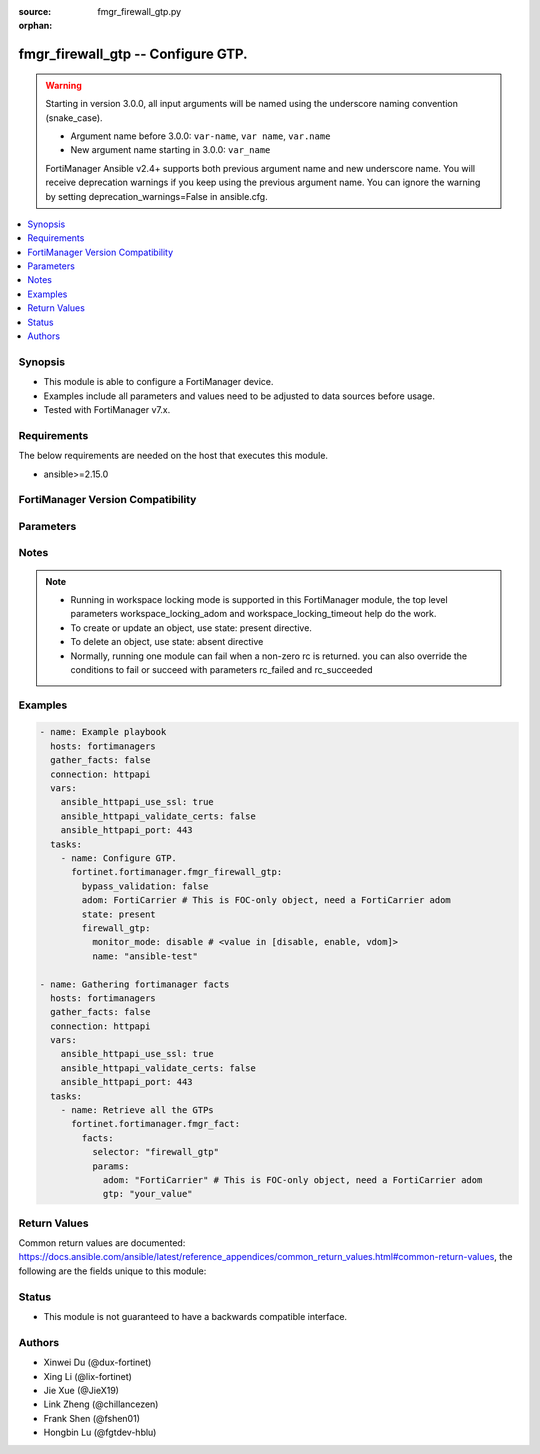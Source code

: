:source: fmgr_firewall_gtp.py

:orphan:

.. _fmgr_firewall_gtp:

fmgr_firewall_gtp -- Configure GTP.
+++++++++++++++++++++++++++++++++++

.. versionadded:: 2.0.0

.. warning::
   Starting in version 3.0.0, all input arguments will be named using the underscore naming convention (snake_case).
  
   - Argument name before 3.0.0: ``var-name``, ``var name``, ``var.name``
   - New argument name starting in 3.0.0: ``var_name``
  
   FortiManager Ansible v2.4+ supports both previous argument name and new underscore name.
   You will receive deprecation warnings if you keep using the previous argument name.
   You can ignore the warning by setting deprecation_warnings=False in ansible.cfg.

.. contents::
   :local:
   :depth: 1


Synopsis
--------

- This module is able to configure a FortiManager device.
- Examples include all parameters and values need to be adjusted to data sources before usage.
- Tested with FortiManager v7.x.


Requirements
------------
The below requirements are needed on the host that executes this module.

- ansible>=2.15.0


FortiManager Version Compatibility
----------------------------------
.. raw:: html

 <p>Supported Version Ranges: <code class="docutils literal notranslate">v6.0.0 -> latest</code></p>



Parameters
----------
.. raw:: html

 <ul>
 <li><span class="li-head">access_token</span> -The token to access FortiManager without using username and password. <span class="li-normal">type: str</span> <span class="li-required">required: false</span></li> <li><span class="li-head">bypass_validation</span> - Only set to True when module schema diffs with FortiManager API structure, module continues to execute without validating parameters. <span class="li-normal">type: bool</span> <span class="li-required">required: false</span> <span class="li-normal"> default: False</span> </li>
 <li><span class="li-head">enable_log</span> - Enable/Disable logging for task. <span class="li-normal">type: bool</span> <span class="li-required">required: false</span> <span class="li-normal"> default: False</span> </li>
 <li><span class="li-head">forticloud_access_token</span> - Access token of forticloud managed API users, this option is available with FortiManager later than 6.4.0. <span class="li-normal">type: str</span> <span class="li-required">required: false</span> </li>
 <li><span class="li-head">proposed_method</span> - The overridden method for the underlying Json RPC request. <span class="li-normal">type: str</span> <span class="li-required">required: false</span> <span class="li-normal"> choices: set, update, add</span> </li>
 <li><span class="li-head">rc_succeeded</span> - The rc codes list with which the conditions to succeed will be overriden. <span class="li-normal">type: list</span> <span class="li-required">required: false</span> </li>
 <li><span class="li-head">rc_failed</span> - The rc codes list with which the conditions to fail will be overriden. <span class="li-normal">type: list</span> <span class="li-required">required: false</span> </li>
 <li><span class="li-head">state</span> - The directive to create, update or delete an object <span class="li-normal">type: str</span> <span class="li-required">required: true</span> <span class="li-normal"> choices: present, absent</span> </li>
 <li><span class="li-head">workspace_locking_adom</span> - Acquire the workspace lock if FortiManager is running in workspace mode. <span class="li-normal">type: str</span> <span class="li-required">required: false</span> <span class="li-normal"> choices: global, custom adom including root</span> </li>
 <li><span class="li-head">workspace_locking_timeout</span> - The maximum time in seconds to wait for other users to release workspace lock. <span class="li-normal">type: integer</span> <span class="li-required">required: false</span>  <span class="li-normal">default: 300</span> </li>
 <li><span class="li-head">revision_note</span> - The change note that can be specified when an object is created or updated. <span class="li-normal">type: string</span> <span class="li-required">required: false</span></li>
 <li><span class="li-head">adom</span> - The parameter in requested url <span class="li-normal">type: str</span> <span class="li-required">required: true</span> </li>
 <li><span class="li-head">firewall_gtp</span> - Configure GTP. <span class="li-normal">type: dict</span></li>
 <ul class="ul-self">
 <li><span class="li-head">addr_notify</span> <b>(Alias name: addr-notify)</b>  Overbilling notify address <span class="li-normal">type: str</span>
 <a id='label0' href="javascript:ContentClick('label1', 'label0');" onmouseover="ContentPreview('label1');" onmouseout="ContentUnpreview('label1');" title="click to collapse or expand..."> more... </a>
 <div id="label1" style="display:none">
 <p>Supported Version Ranges: <code class="docutils literal notranslate">v6.0.0 -> latest</code></p>
 </div>
 </li>
 <li><span class="li-head">apn</span> Apn. <span class="li-normal">type: list</span>
 <a id='label2' href="javascript:ContentClick('label3', 'label2');" onmouseover="ContentPreview('label3');" onmouseout="ContentUnpreview('label3');" title="click to collapse or expand..."> more... </a>
 <div id="label3" style="display:none">
 <p>Supported Version Ranges: <code class="docutils literal notranslate">v6.0.0 -> latest</code></p>
 </div>
 <ul class="ul-self">
 <li><span class="li-head">action</span> Action. <span class="li-normal">type: str</span> <span class="li-normal">choices: [allow, deny]</span> 
 <a id='label4' href="javascript:ContentClick('label5', 'label4');" onmouseover="ContentPreview('label5');" onmouseout="ContentUnpreview('label5');" title="click to collapse or expand..."> more... </a>
 <div id="label5" style="display:none">
 <p>Supported Version Ranges: <code class="docutils literal notranslate">v6.0.0 -> latest</code></p>
 </div>
 </li>
 <li><span class="li-head">apnmember</span> Apn member. <span class="li-normal">type: list or str</span>
 <a id='label6' href="javascript:ContentClick('label7', 'label6');" onmouseover="ContentPreview('label7');" onmouseout="ContentUnpreview('label7');" title="click to collapse or expand..."> more... </a>
 <div id="label7" style="display:none">
 <p>Supported Version Ranges: <code class="docutils literal notranslate">v6.0.0 -> latest</code></p>
 </div>
 </li>
 <li><span class="li-head">id</span> Id. <span class="li-normal">type: int</span>
 <a id='label8' href="javascript:ContentClick('label9', 'label8');" onmouseover="ContentPreview('label9');" onmouseout="ContentUnpreview('label9');" title="click to collapse or expand..."> more... </a>
 <div id="label9" style="display:none">
 <p>Supported Version Ranges: <code class="docutils literal notranslate">v6.0.0 -> latest</code></p>
 </div>
 </li>
 <li><span class="li-head">selection_mode</span> <b>(Alias name: selection-mode)</b>  Apn selection mode. <span class="li-normal">type: list</span> <span class="li-normal">choices: [ms, net, vrf]</span> 
 <a id='label10' href="javascript:ContentClick('label11', 'label10');" onmouseover="ContentPreview('label11');" onmouseout="ContentUnpreview('label11');" title="click to collapse or expand..."> more... </a>
 <div id="label11" style="display:none">
 <p>Supported Version Ranges: <code class="docutils literal notranslate">v6.0.0 -> latest</code></p>
 </div>
 </li>
 </ul>
 </li>
 <li><span class="li-head">apn_filter</span> <b>(Alias name: apn-filter)</b>  Apn filter <span class="li-normal">type: str</span> <span class="li-normal">choices: [disable, enable]</span> 
 <a id='label12' href="javascript:ContentClick('label13', 'label12');" onmouseover="ContentPreview('label13');" onmouseout="ContentUnpreview('label13');" title="click to collapse or expand..."> more... </a>
 <div id="label13" style="display:none">
 <p>Supported Version Ranges: <code class="docutils literal notranslate">v6.0.0 -> latest</code></p>
 </div>
 </li>
 <li><span class="li-head">authorized_ggsns</span> <b>(Alias name: authorized-ggsns)</b>  Authorized ggsn group <span class="li-normal">type: str</span>
 <a id='label14' href="javascript:ContentClick('label15', 'label14');" onmouseover="ContentPreview('label15');" onmouseout="ContentUnpreview('label15');" title="click to collapse or expand..."> more... </a>
 <div id="label15" style="display:none">
 <p>Supported Version Ranges: <code class="docutils literal notranslate">v6.0.0 -> latest</code></p>
 </div>
 </li>
 <li><span class="li-head">authorized_sgsns</span> <b>(Alias name: authorized-sgsns)</b>  Authorized sgsn group <span class="li-normal">type: str</span>
 <a id='label16' href="javascript:ContentClick('label17', 'label16');" onmouseover="ContentPreview('label17');" onmouseout="ContentUnpreview('label17');" title="click to collapse or expand..."> more... </a>
 <div id="label17" style="display:none">
 <p>Supported Version Ranges: <code class="docutils literal notranslate">v6.0.0 -> latest</code></p>
 </div>
 </li>
 <li><span class="li-head">comment</span> Comment. <span class="li-normal">type: str</span>
 <a id='label18' href="javascript:ContentClick('label19', 'label18');" onmouseover="ContentPreview('label19');" onmouseout="ContentUnpreview('label19');" title="click to collapse or expand..."> more... </a>
 <div id="label19" style="display:none">
 <p>Supported Version Ranges: <code class="docutils literal notranslate">v6.0.0 -> latest</code></p>
 </div>
 </li>
 <li><span class="li-head">context_id</span> <b>(Alias name: context-id)</b>  Overbilling context. <span class="li-normal">type: int</span>
 <a id='label20' href="javascript:ContentClick('label21', 'label20');" onmouseover="ContentPreview('label21');" onmouseout="ContentUnpreview('label21');" title="click to collapse or expand..."> more... </a>
 <div id="label21" style="display:none">
 <p>Supported Version Ranges: <code class="docutils literal notranslate">v6.0.0 -> latest</code></p>
 </div>
 </li>
 <li><span class="li-head">control_plane_message_rate_limit</span> <b>(Alias name: control-plane-message-rate-limit)</b>  Control plane message rate limit <span class="li-normal">type: int</span>
 <a id='label22' href="javascript:ContentClick('label23', 'label22');" onmouseover="ContentPreview('label23');" onmouseout="ContentUnpreview('label23');" title="click to collapse or expand..."> more... </a>
 <div id="label23" style="display:none">
 <p>Supported Version Ranges: <code class="docutils literal notranslate">v6.0.0 -> latest</code></p>
 </div>
 </li>
 <li><span class="li-head">default_apn_action</span> <b>(Alias name: default-apn-action)</b>  Default apn action <span class="li-normal">type: str</span> <span class="li-normal">choices: [allow, deny]</span> 
 <a id='label24' href="javascript:ContentClick('label25', 'label24');" onmouseover="ContentPreview('label25');" onmouseout="ContentUnpreview('label25');" title="click to collapse or expand..."> more... </a>
 <div id="label25" style="display:none">
 <p>Supported Version Ranges: <code class="docutils literal notranslate">v6.0.0 -> latest</code></p>
 </div>
 </li>
 <li><span class="li-head">default_imsi_action</span> <b>(Alias name: default-imsi-action)</b>  Default imsi action <span class="li-normal">type: str</span> <span class="li-normal">choices: [allow, deny]</span> 
 <a id='label26' href="javascript:ContentClick('label27', 'label26');" onmouseover="ContentPreview('label27');" onmouseout="ContentUnpreview('label27');" title="click to collapse or expand..."> more... </a>
 <div id="label27" style="display:none">
 <p>Supported Version Ranges: <code class="docutils literal notranslate">v6.0.0 -> latest</code></p>
 </div>
 </li>
 <li><span class="li-head">default_ip_action</span> <b>(Alias name: default-ip-action)</b>  Default action for encapsulated ip traffic <span class="li-normal">type: str</span> <span class="li-normal">choices: [allow, deny]</span> 
 <a id='label28' href="javascript:ContentClick('label29', 'label28');" onmouseover="ContentPreview('label29');" onmouseout="ContentUnpreview('label29');" title="click to collapse or expand..."> more... </a>
 <div id="label29" style="display:none">
 <p>Supported Version Ranges: <code class="docutils literal notranslate">v6.0.0 -> latest</code></p>
 </div>
 </li>
 <li><span class="li-head">default_noip_action</span> <b>(Alias name: default-noip-action)</b>  Default action for encapsulated non-ip traffic <span class="li-normal">type: str</span> <span class="li-normal">choices: [allow, deny]</span> 
 <a id='label30' href="javascript:ContentClick('label31', 'label30');" onmouseover="ContentPreview('label31');" onmouseout="ContentUnpreview('label31');" title="click to collapse or expand..."> more... </a>
 <div id="label31" style="display:none">
 <p>Supported Version Ranges: <code class="docutils literal notranslate">v6.0.0 -> latest</code></p>
 </div>
 </li>
 <li><span class="li-head">default_policy_action</span> <b>(Alias name: default-policy-action)</b>  Default advanced policy action <span class="li-normal">type: str</span> <span class="li-normal">choices: [allow, deny]</span> 
 <a id='label32' href="javascript:ContentClick('label33', 'label32');" onmouseover="ContentPreview('label33');" onmouseout="ContentUnpreview('label33');" title="click to collapse or expand..."> more... </a>
 <div id="label33" style="display:none">
 <p>Supported Version Ranges: <code class="docutils literal notranslate">v6.0.0 -> latest</code></p>
 </div>
 </li>
 <li><span class="li-head">denied_log</span> <b>(Alias name: denied-log)</b>  Log denied <span class="li-normal">type: str</span> <span class="li-normal">choices: [disable, enable]</span> 
 <a id='label34' href="javascript:ContentClick('label35', 'label34');" onmouseover="ContentPreview('label35');" onmouseout="ContentUnpreview('label35');" title="click to collapse or expand..."> more... </a>
 <div id="label35" style="display:none">
 <p>Supported Version Ranges: <code class="docutils literal notranslate">v6.0.0 -> latest</code></p>
 </div>
 </li>
 <li><span class="li-head">echo_request_interval</span> <b>(Alias name: echo-request-interval)</b>  Echo request interval (in seconds) <span class="li-normal">type: int</span>
 <a id='label36' href="javascript:ContentClick('label37', 'label36');" onmouseover="ContentPreview('label37');" onmouseout="ContentUnpreview('label37');" title="click to collapse or expand..."> more... </a>
 <div id="label37" style="display:none">
 <p>Supported Version Ranges: <code class="docutils literal notranslate">v6.0.0 -> latest</code></p>
 </div>
 </li>
 <li><span class="li-head">extension_log</span> <b>(Alias name: extension-log)</b>  Log in extension format <span class="li-normal">type: str</span> <span class="li-normal">choices: [disable, enable]</span> 
 <a id='label38' href="javascript:ContentClick('label39', 'label38');" onmouseover="ContentPreview('label39');" onmouseout="ContentUnpreview('label39');" title="click to collapse or expand..."> more... </a>
 <div id="label39" style="display:none">
 <p>Supported Version Ranges: <code class="docutils literal notranslate">v6.0.0 -> latest</code></p>
 </div>
 </li>
 <li><span class="li-head">forwarded_log</span> <b>(Alias name: forwarded-log)</b>  Log forwarded <span class="li-normal">type: str</span> <span class="li-normal">choices: [disable, enable]</span> 
 <a id='label40' href="javascript:ContentClick('label41', 'label40');" onmouseover="ContentPreview('label41');" onmouseout="ContentUnpreview('label41');" title="click to collapse or expand..."> more... </a>
 <div id="label41" style="display:none">
 <p>Supported Version Ranges: <code class="docutils literal notranslate">v6.0.0 -> latest</code></p>
 </div>
 </li>
 <li><span class="li-head">global_tunnel_limit</span> <b>(Alias name: global-tunnel-limit)</b>  Global tunnel limit. <span class="li-normal">type: str</span>
 <a id='label42' href="javascript:ContentClick('label43', 'label42');" onmouseover="ContentPreview('label43');" onmouseout="ContentUnpreview('label43');" title="click to collapse or expand..."> more... </a>
 <div id="label43" style="display:none">
 <p>Supported Version Ranges: <code class="docutils literal notranslate">v6.0.0 -> latest</code></p>
 </div>
 </li>
 <li><span class="li-head">gtp_in_gtp</span> <b>(Alias name: gtp-in-gtp)</b>  Gtp in gtp <span class="li-normal">type: str</span> <span class="li-normal">choices: [allow, deny]</span> 
 <a id='label44' href="javascript:ContentClick('label45', 'label44');" onmouseover="ContentPreview('label45');" onmouseout="ContentUnpreview('label45');" title="click to collapse or expand..."> more... </a>
 <div id="label45" style="display:none">
 <p>Supported Version Ranges: <code class="docutils literal notranslate">v6.0.0 -> latest</code></p>
 </div>
 </li>
 <li><span class="li-head">gtpu_denied_log</span> <b>(Alias name: gtpu-denied-log)</b>  Enable/disable logging of denied gtp-u packets. <span class="li-normal">type: str</span> <span class="li-normal">choices: [disable, enable]</span> 
 <a id='label46' href="javascript:ContentClick('label47', 'label46');" onmouseover="ContentPreview('label47');" onmouseout="ContentUnpreview('label47');" title="click to collapse or expand..."> more... </a>
 <div id="label47" style="display:none">
 <p>Supported Version Ranges: <code class="docutils literal notranslate">v6.0.0 -> latest</code></p>
 </div>
 </li>
 <li><span class="li-head">gtpu_forwarded_log</span> <b>(Alias name: gtpu-forwarded-log)</b>  Enable/disable logging of forwarded gtp-u packets. <span class="li-normal">type: str</span> <span class="li-normal">choices: [disable, enable]</span> 
 <a id='label48' href="javascript:ContentClick('label49', 'label48');" onmouseover="ContentPreview('label49');" onmouseout="ContentUnpreview('label49');" title="click to collapse or expand..."> more... </a>
 <div id="label49" style="display:none">
 <p>Supported Version Ranges: <code class="docutils literal notranslate">v6.0.0 -> latest</code></p>
 </div>
 </li>
 <li><span class="li-head">gtpu_log_freq</span> <b>(Alias name: gtpu-log-freq)</b>  Logging of frequency of gtp-u packets. <span class="li-normal">type: int</span>
 <a id='label50' href="javascript:ContentClick('label51', 'label50');" onmouseover="ContentPreview('label51');" onmouseout="ContentUnpreview('label51');" title="click to collapse or expand..."> more... </a>
 <div id="label51" style="display:none">
 <p>Supported Version Ranges: <code class="docutils literal notranslate">v6.0.0 -> latest</code></p>
 </div>
 </li>
 <li><span class="li-head">half_close_timeout</span> <b>(Alias name: half-close-timeout)</b>  Half-close tunnel timeout (in seconds). <span class="li-normal">type: int</span>
 <a id='label52' href="javascript:ContentClick('label53', 'label52');" onmouseover="ContentPreview('label53');" onmouseout="ContentUnpreview('label53');" title="click to collapse or expand..."> more... </a>
 <div id="label53" style="display:none">
 <p>Supported Version Ranges: <code class="docutils literal notranslate">v6.0.0 -> latest</code></p>
 </div>
 </li>
 <li><span class="li-head">half_open_timeout</span> <b>(Alias name: half-open-timeout)</b>  Half-open tunnel timeout (in seconds). <span class="li-normal">type: int</span>
 <a id='label54' href="javascript:ContentClick('label55', 'label54');" onmouseover="ContentPreview('label55');" onmouseout="ContentUnpreview('label55');" title="click to collapse or expand..."> more... </a>
 <div id="label55" style="display:none">
 <p>Supported Version Ranges: <code class="docutils literal notranslate">v6.0.0 -> latest</code></p>
 </div>
 </li>
 <li><span class="li-head">handover_group</span> <b>(Alias name: handover-group)</b>  Handover sgsn group <span class="li-normal">type: str</span>
 <a id='label56' href="javascript:ContentClick('label57', 'label56');" onmouseover="ContentPreview('label57');" onmouseout="ContentUnpreview('label57');" title="click to collapse or expand..."> more... </a>
 <div id="label57" style="display:none">
 <p>Supported Version Ranges: <code class="docutils literal notranslate">v6.0.0 -> latest</code></p>
 </div>
 </li>
 <li><span class="li-head">ie_remove_policy</span> <b>(Alias name: ie-remove-policy)</b>  Ie remove policy. <span class="li-normal">type: list</span>
 <a id='label58' href="javascript:ContentClick('label59', 'label58');" onmouseover="ContentPreview('label59');" onmouseout="ContentUnpreview('label59');" title="click to collapse or expand..."> more... </a>
 <div id="label59" style="display:none">
 <p>Supported Version Ranges: <code class="docutils literal notranslate">v6.0.0 -> latest</code></p>
 </div>
 <ul class="ul-self">
 <li><span class="li-head">id</span> Id. <span class="li-normal">type: int</span>
 <a id='label60' href="javascript:ContentClick('label61', 'label60');" onmouseover="ContentPreview('label61');" onmouseout="ContentUnpreview('label61');" title="click to collapse or expand..."> more... </a>
 <div id="label61" style="display:none">
 <p>Supported Version Ranges: <code class="docutils literal notranslate">v6.0.0 -> latest</code></p>
 </div>
 </li>
 <li><span class="li-head">remove_ies</span> <b>(Alias name: remove-ies)</b>  Gtp ies to be removed. <span class="li-normal">type: list</span> <span class="li-normal">choices: [apn-restriction, rat-type, rai, uli, imei]</span> 
 <a id='label62' href="javascript:ContentClick('label63', 'label62');" onmouseover="ContentPreview('label63');" onmouseout="ContentUnpreview('label63');" title="click to collapse or expand..."> more... </a>
 <div id="label63" style="display:none">
 <p>Supported Version Ranges: <code class="docutils literal notranslate">v6.0.0 -> latest</code></p>
 </div>
 </li>
 <li><span class="li-head">sgsn_addr</span> <b>(Alias name: sgsn-addr)</b>  Sgsn address name. <span class="li-normal">type: str</span>
 <a id='label64' href="javascript:ContentClick('label65', 'label64');" onmouseover="ContentPreview('label65');" onmouseout="ContentUnpreview('label65');" title="click to collapse or expand..."> more... </a>
 <div id="label65" style="display:none">
 <p>Supported Version Ranges: <code class="docutils literal notranslate">v6.0.0 -> latest</code></p>
 </div>
 </li>
 <li><span class="li-head">sgsn_addr6</span> <b>(Alias name: sgsn-addr6)</b>  Sgsn ipv6 address name. <span class="li-normal">type: str</span>
 <a id='label66' href="javascript:ContentClick('label67', 'label66');" onmouseover="ContentPreview('label67');" onmouseout="ContentUnpreview('label67');" title="click to collapse or expand..."> more... </a>
 <div id="label67" style="display:none">
 <p>Supported Version Ranges: <code class="docutils literal notranslate">v6.4.2 -> latest</code></p>
 </div>
 </li>
 </ul>
 </li>
 <li><span class="li-head">ie_remover</span> <b>(Alias name: ie-remover)</b>  Ie removal policy. <span class="li-normal">type: str</span> <span class="li-normal">choices: [disable, enable]</span> 
 <a id='label68' href="javascript:ContentClick('label69', 'label68');" onmouseover="ContentPreview('label69');" onmouseout="ContentUnpreview('label69');" title="click to collapse or expand..."> more... </a>
 <div id="label69" style="display:none">
 <p>Supported Version Ranges: <code class="docutils literal notranslate">v6.0.0 -> latest</code></p>
 </div>
 </li>
 <li><span class="li-head">ie_white_list_v0v1</span> <b>(Alias name: ie-white-list-v0v1)</b>  Ie white list. <span class="li-normal">type: str</span>
 <a id='label70' href="javascript:ContentClick('label71', 'label70');" onmouseover="ContentPreview('label71');" onmouseout="ContentUnpreview('label71');" title="click to collapse or expand..."> more... </a>
 <div id="label71" style="display:none">
 <p>Supported Version Ranges: <code class="docutils literal notranslate">v6.0.0 -> latest</code></p>
 </div>
 </li>
 <li><span class="li-head">ie_white_list_v2</span> <b>(Alias name: ie-white-list-v2)</b>  Ie white list. <span class="li-normal">type: str</span>
 <a id='label72' href="javascript:ContentClick('label73', 'label72');" onmouseover="ContentPreview('label73');" onmouseout="ContentUnpreview('label73');" title="click to collapse or expand..."> more... </a>
 <div id="label73" style="display:none">
 <p>Supported Version Ranges: <code class="docutils literal notranslate">v6.0.0 -> latest</code></p>
 </div>
 </li>
 <li><span class="li-head">imsi</span> Imsi. <span class="li-normal">type: list</span>
 <a id='label74' href="javascript:ContentClick('label75', 'label74');" onmouseover="ContentPreview('label75');" onmouseout="ContentUnpreview('label75');" title="click to collapse or expand..."> more... </a>
 <div id="label75" style="display:none">
 <p>Supported Version Ranges: <code class="docutils literal notranslate">v6.0.0 -> latest</code></p>
 </div>
 <ul class="ul-self">
 <li><span class="li-head">action</span> Action. <span class="li-normal">type: str</span> <span class="li-normal">choices: [allow, deny]</span> 
 <a id='label76' href="javascript:ContentClick('label77', 'label76');" onmouseover="ContentPreview('label77');" onmouseout="ContentUnpreview('label77');" title="click to collapse or expand..."> more... </a>
 <div id="label77" style="display:none">
 <p>Supported Version Ranges: <code class="docutils literal notranslate">v6.0.0 -> latest</code></p>
 </div>
 </li>
 <li><span class="li-head">apnmember</span> Apn member. <span class="li-normal">type: list or str</span>
 <a id='label78' href="javascript:ContentClick('label79', 'label78');" onmouseover="ContentPreview('label79');" onmouseout="ContentUnpreview('label79');" title="click to collapse or expand..."> more... </a>
 <div id="label79" style="display:none">
 <p>Supported Version Ranges: <code class="docutils literal notranslate">v6.0.0 -> latest</code></p>
 </div>
 </li>
 <li><span class="li-head">id</span> Id. <span class="li-normal">type: int</span>
 <a id='label80' href="javascript:ContentClick('label81', 'label80');" onmouseover="ContentPreview('label81');" onmouseout="ContentUnpreview('label81');" title="click to collapse or expand..."> more... </a>
 <div id="label81" style="display:none">
 <p>Supported Version Ranges: <code class="docutils literal notranslate">v6.0.0 -> latest</code></p>
 </div>
 </li>
 <li><span class="li-head">mcc_mnc</span> <b>(Alias name: mcc-mnc)</b>  Mcc mnc. <span class="li-normal">type: str</span>
 <a id='label82' href="javascript:ContentClick('label83', 'label82');" onmouseover="ContentPreview('label83');" onmouseout="ContentUnpreview('label83');" title="click to collapse or expand..."> more... </a>
 <div id="label83" style="display:none">
 <p>Supported Version Ranges: <code class="docutils literal notranslate">v6.0.0 -> latest</code></p>
 </div>
 </li>
 <li><span class="li-head">msisdn_prefix</span> <b>(Alias name: msisdn-prefix)</b>  Msisdn prefix. <span class="li-normal">type: str</span>
 <a id='label84' href="javascript:ContentClick('label85', 'label84');" onmouseover="ContentPreview('label85');" onmouseout="ContentUnpreview('label85');" title="click to collapse or expand..."> more... </a>
 <div id="label85" style="display:none">
 <p>Supported Version Ranges: <code class="docutils literal notranslate">v6.0.0 -> latest</code></p>
 </div>
 </li>
 <li><span class="li-head">selection_mode</span> <b>(Alias name: selection-mode)</b>  Apn selection mode. <span class="li-normal">type: list</span> <span class="li-normal">choices: [ms, net, vrf]</span> 
 <a id='label86' href="javascript:ContentClick('label87', 'label86');" onmouseover="ContentPreview('label87');" onmouseout="ContentUnpreview('label87');" title="click to collapse or expand..."> more... </a>
 <div id="label87" style="display:none">
 <p>Supported Version Ranges: <code class="docutils literal notranslate">v6.0.0 -> latest</code></p>
 </div>
 </li>
 </ul>
 </li>
 <li><span class="li-head">imsi_filter</span> <b>(Alias name: imsi-filter)</b>  Imsi filter <span class="li-normal">type: str</span> <span class="li-normal">choices: [disable, enable]</span> 
 <a id='label88' href="javascript:ContentClick('label89', 'label88');" onmouseover="ContentPreview('label89');" onmouseout="ContentUnpreview('label89');" title="click to collapse or expand..."> more... </a>
 <div id="label89" style="display:none">
 <p>Supported Version Ranges: <code class="docutils literal notranslate">v6.0.0 -> latest</code></p>
 </div>
 </li>
 <li><span class="li-head">interface_notify</span> <b>(Alias name: interface-notify)</b>  Overbilling interface <span class="li-normal">type: str</span>
 <a id='label90' href="javascript:ContentClick('label91', 'label90');" onmouseover="ContentPreview('label91');" onmouseout="ContentUnpreview('label91');" title="click to collapse or expand..."> more... </a>
 <div id="label91" style="display:none">
 <p>Supported Version Ranges: <code class="docutils literal notranslate">v6.0.0 -> latest</code></p>
 </div>
 </li>
 <li><span class="li-head">invalid_reserved_field</span> <b>(Alias name: invalid-reserved-field)</b>  Invalid reserved field in gtp header <span class="li-normal">type: str</span> <span class="li-normal">choices: [allow, deny]</span> 
 <a id='label92' href="javascript:ContentClick('label93', 'label92');" onmouseover="ContentPreview('label93');" onmouseout="ContentUnpreview('label93');" title="click to collapse or expand..."> more... </a>
 <div id="label93" style="display:none">
 <p>Supported Version Ranges: <code class="docutils literal notranslate">v6.0.0 -> latest</code></p>
 </div>
 </li>
 <li><span class="li-head">invalid_sgsns_to_log</span> <b>(Alias name: invalid-sgsns-to-log)</b>  Invalid sgsn group to be logged <span class="li-normal">type: str</span>
 <a id='label94' href="javascript:ContentClick('label95', 'label94');" onmouseover="ContentPreview('label95');" onmouseout="ContentUnpreview('label95');" title="click to collapse or expand..."> more... </a>
 <div id="label95" style="display:none">
 <p>Supported Version Ranges: <code class="docutils literal notranslate">v6.0.0 -> latest</code></p>
 </div>
 </li>
 <li><span class="li-head">ip_filter</span> <b>(Alias name: ip-filter)</b>  Ip filter for encapsulted traffic <span class="li-normal">type: str</span> <span class="li-normal">choices: [disable, enable]</span> 
 <a id='label96' href="javascript:ContentClick('label97', 'label96');" onmouseover="ContentPreview('label97');" onmouseout="ContentUnpreview('label97');" title="click to collapse or expand..."> more... </a>
 <div id="label97" style="display:none">
 <p>Supported Version Ranges: <code class="docutils literal notranslate">v6.0.0 -> latest</code></p>
 </div>
 </li>
 <li><span class="li-head">ip_policy</span> <b>(Alias name: ip-policy)</b>  Ip policy. <span class="li-normal">type: list</span>
 <a id='label98' href="javascript:ContentClick('label99', 'label98');" onmouseover="ContentPreview('label99');" onmouseout="ContentUnpreview('label99');" title="click to collapse or expand..."> more... </a>
 <div id="label99" style="display:none">
 <p>Supported Version Ranges: <code class="docutils literal notranslate">v6.0.0 -> latest</code></p>
 </div>
 <ul class="ul-self">
 <li><span class="li-head">action</span> Action. <span class="li-normal">type: str</span> <span class="li-normal">choices: [allow, deny]</span> 
 <a id='label100' href="javascript:ContentClick('label101', 'label100');" onmouseover="ContentPreview('label101');" onmouseout="ContentUnpreview('label101');" title="click to collapse or expand..."> more... </a>
 <div id="label101" style="display:none">
 <p>Supported Version Ranges: <code class="docutils literal notranslate">v6.0.0 -> latest</code></p>
 </div>
 </li>
 <li><span class="li-head">dstaddr</span> Destination address name. <span class="li-normal">type: str</span>
 <a id='label102' href="javascript:ContentClick('label103', 'label102');" onmouseover="ContentPreview('label103');" onmouseout="ContentUnpreview('label103');" title="click to collapse or expand..."> more... </a>
 <div id="label103" style="display:none">
 <p>Supported Version Ranges: <code class="docutils literal notranslate">v6.0.0 -> latest</code></p>
 </div>
 </li>
 <li><span class="li-head">id</span> Id. <span class="li-normal">type: int</span>
 <a id='label104' href="javascript:ContentClick('label105', 'label104');" onmouseover="ContentPreview('label105');" onmouseout="ContentUnpreview('label105');" title="click to collapse or expand..."> more... </a>
 <div id="label105" style="display:none">
 <p>Supported Version Ranges: <code class="docutils literal notranslate">v6.0.0 -> latest</code></p>
 </div>
 </li>
 <li><span class="li-head">srcaddr</span> Source address name. <span class="li-normal">type: str</span>
 <a id='label106' href="javascript:ContentClick('label107', 'label106');" onmouseover="ContentPreview('label107');" onmouseout="ContentUnpreview('label107');" title="click to collapse or expand..."> more... </a>
 <div id="label107" style="display:none">
 <p>Supported Version Ranges: <code class="docutils literal notranslate">v6.0.0 -> latest</code></p>
 </div>
 </li>
 <li><span class="li-head">dstaddr6</span> Destination ipv6 address name. <span class="li-normal">type: str</span>
 <a id='label108' href="javascript:ContentClick('label109', 'label108');" onmouseover="ContentPreview('label109');" onmouseout="ContentUnpreview('label109');" title="click to collapse or expand..."> more... </a>
 <div id="label109" style="display:none">
 <p>Supported Version Ranges: <code class="docutils literal notranslate">v6.4.2 -> latest</code></p>
 </div>
 </li>
 <li><span class="li-head">srcaddr6</span> Source ipv6 address name. <span class="li-normal">type: str</span>
 <a id='label110' href="javascript:ContentClick('label111', 'label110');" onmouseover="ContentPreview('label111');" onmouseout="ContentUnpreview('label111');" title="click to collapse or expand..."> more... </a>
 <div id="label111" style="display:none">
 <p>Supported Version Ranges: <code class="docutils literal notranslate">v6.4.2 -> latest</code></p>
 </div>
 </li>
 </ul>
 </li>
 <li><span class="li-head">log_freq</span> <b>(Alias name: log-freq)</b>  Logging of frequency of gtp-c packets. <span class="li-normal">type: int</span>
 <a id='label112' href="javascript:ContentClick('label113', 'label112');" onmouseover="ContentPreview('label113');" onmouseout="ContentUnpreview('label113');" title="click to collapse or expand..."> more... </a>
 <div id="label113" style="display:none">
 <p>Supported Version Ranges: <code class="docutils literal notranslate">v6.0.0 -> latest</code></p>
 </div>
 </li>
 <li><span class="li-head">log_gtpu_limit</span> <b>(Alias name: log-gtpu-limit)</b>  The user data log limit (0-512 bytes) <span class="li-normal">type: int</span>
 <a id='label114' href="javascript:ContentClick('label115', 'label114');" onmouseover="ContentPreview('label115');" onmouseout="ContentUnpreview('label115');" title="click to collapse or expand..."> more... </a>
 <div id="label115" style="display:none">
 <p>Supported Version Ranges: <code class="docutils literal notranslate">v6.0.0 -> latest</code></p>
 </div>
 </li>
 <li><span class="li-head">log_imsi_prefix</span> <b>(Alias name: log-imsi-prefix)</b>  Imsi prefix for selective logging. <span class="li-normal">type: str</span>
 <a id='label116' href="javascript:ContentClick('label117', 'label116');" onmouseover="ContentPreview('label117');" onmouseout="ContentUnpreview('label117');" title="click to collapse or expand..."> more... </a>
 <div id="label117" style="display:none">
 <p>Supported Version Ranges: <code class="docutils literal notranslate">v6.0.0 -> latest</code></p>
 </div>
 </li>
 <li><span class="li-head">log_msisdn_prefix</span> <b>(Alias name: log-msisdn-prefix)</b>  The msisdn prefix for selective logging <span class="li-normal">type: str</span>
 <a id='label118' href="javascript:ContentClick('label119', 'label118');" onmouseover="ContentPreview('label119');" onmouseout="ContentUnpreview('label119');" title="click to collapse or expand..."> more... </a>
 <div id="label119" style="display:none">
 <p>Supported Version Ranges: <code class="docutils literal notranslate">v6.0.0 -> latest</code></p>
 </div>
 </li>
 <li><span class="li-head">max_message_length</span> <b>(Alias name: max-message-length)</b>  Max message length <span class="li-normal">type: int</span>
 <a id='label120' href="javascript:ContentClick('label121', 'label120');" onmouseover="ContentPreview('label121');" onmouseout="ContentUnpreview('label121');" title="click to collapse or expand..."> more... </a>
 <div id="label121" style="display:none">
 <p>Supported Version Ranges: <code class="docutils literal notranslate">v6.0.0 -> latest</code></p>
 </div>
 </li>
 <li><span class="li-head">message_filter_v0v1</span> <b>(Alias name: message-filter-v0v1)</b>  Message filter. <span class="li-normal">type: str</span>
 <a id='label122' href="javascript:ContentClick('label123', 'label122');" onmouseover="ContentPreview('label123');" onmouseout="ContentUnpreview('label123');" title="click to collapse or expand..."> more... </a>
 <div id="label123" style="display:none">
 <p>Supported Version Ranges: <code class="docutils literal notranslate">v6.0.0 -> latest</code></p>
 </div>
 </li>
 <li><span class="li-head">message_filter_v2</span> <b>(Alias name: message-filter-v2)</b>  Message filter. <span class="li-normal">type: str</span>
 <a id='label124' href="javascript:ContentClick('label125', 'label124');" onmouseover="ContentPreview('label125');" onmouseout="ContentUnpreview('label125');" title="click to collapse or expand..."> more... </a>
 <div id="label125" style="display:none">
 <p>Supported Version Ranges: <code class="docutils literal notranslate">v6.0.0 -> latest</code></p>
 </div>
 </li>
 <li><span class="li-head">min_message_length</span> <b>(Alias name: min-message-length)</b>  Min message length <span class="li-normal">type: int</span>
 <a id='label126' href="javascript:ContentClick('label127', 'label126');" onmouseover="ContentPreview('label127');" onmouseout="ContentUnpreview('label127');" title="click to collapse or expand..."> more... </a>
 <div id="label127" style="display:none">
 <p>Supported Version Ranges: <code class="docutils literal notranslate">v6.0.0 -> latest</code></p>
 </div>
 </li>
 <li><span class="li-head">miss_must_ie</span> <b>(Alias name: miss-must-ie)</b>  Missing mandatory information element <span class="li-normal">type: str</span> <span class="li-normal">choices: [allow, deny]</span> 
 <a id='label128' href="javascript:ContentClick('label129', 'label128');" onmouseover="ContentPreview('label129');" onmouseout="ContentUnpreview('label129');" title="click to collapse or expand..."> more... </a>
 <div id="label129" style="display:none">
 <p>Supported Version Ranges: <code class="docutils literal notranslate">v6.0.0 -> latest</code></p>
 </div>
 </li>
 <li><span class="li-head">monitor_mode</span> <b>(Alias name: monitor-mode)</b>  Gtp monitor mode <span class="li-normal">type: str</span> <span class="li-normal">choices: [disable, enable, vdom]</span> 
 <a id='label130' href="javascript:ContentClick('label131', 'label130');" onmouseover="ContentPreview('label131');" onmouseout="ContentUnpreview('label131');" title="click to collapse or expand..."> more... </a>
 <div id="label131" style="display:none">
 <p>Supported Version Ranges: <code class="docutils literal notranslate">v6.0.0 -> latest</code></p>
 </div>
 </li>
 <li><span class="li-head">name</span> Profile name. <span class="li-normal">type: str</span>
 <a id='label132' href="javascript:ContentClick('label133', 'label132');" onmouseover="ContentPreview('label133');" onmouseout="ContentUnpreview('label133');" title="click to collapse or expand..."> more... </a>
 <div id="label133" style="display:none">
 <p>Supported Version Ranges: <code class="docutils literal notranslate">v6.0.0 -> latest</code></p>
 </div>
 </li>
 <li><span class="li-head">noip_filter</span> <b>(Alias name: noip-filter)</b>  Non-ip filter for encapsulted traffic <span class="li-normal">type: str</span> <span class="li-normal">choices: [disable, enable]</span> 
 <a id='label134' href="javascript:ContentClick('label135', 'label134');" onmouseover="ContentPreview('label135');" onmouseout="ContentUnpreview('label135');" title="click to collapse or expand..."> more... </a>
 <div id="label135" style="display:none">
 <p>Supported Version Ranges: <code class="docutils literal notranslate">v6.0.0 -> latest</code></p>
 </div>
 </li>
 <li><span class="li-head">noip_policy</span> <b>(Alias name: noip-policy)</b>  Noip policy. <span class="li-normal">type: list</span>
 <a id='label136' href="javascript:ContentClick('label137', 'label136');" onmouseover="ContentPreview('label137');" onmouseout="ContentUnpreview('label137');" title="click to collapse or expand..."> more... </a>
 <div id="label137" style="display:none">
 <p>Supported Version Ranges: <code class="docutils literal notranslate">v6.0.0 -> latest</code></p>
 </div>
 <ul class="ul-self">
 <li><span class="li-head">action</span> Action. <span class="li-normal">type: str</span> <span class="li-normal">choices: [allow, deny]</span> 
 <a id='label138' href="javascript:ContentClick('label139', 'label138');" onmouseover="ContentPreview('label139');" onmouseout="ContentUnpreview('label139');" title="click to collapse or expand..."> more... </a>
 <div id="label139" style="display:none">
 <p>Supported Version Ranges: <code class="docutils literal notranslate">v6.0.0 -> latest</code></p>
 </div>
 </li>
 <li><span class="li-head">end</span> End of protocol range (0 - 255). <span class="li-normal">type: int</span>
 <a id='label140' href="javascript:ContentClick('label141', 'label140');" onmouseover="ContentPreview('label141');" onmouseout="ContentUnpreview('label141');" title="click to collapse or expand..."> more... </a>
 <div id="label141" style="display:none">
 <p>Supported Version Ranges: <code class="docutils literal notranslate">v6.0.0 -> latest</code></p>
 </div>
 </li>
 <li><span class="li-head">id</span> Id. <span class="li-normal">type: int</span>
 <a id='label142' href="javascript:ContentClick('label143', 'label142');" onmouseover="ContentPreview('label143');" onmouseout="ContentUnpreview('label143');" title="click to collapse or expand..."> more... </a>
 <div id="label143" style="display:none">
 <p>Supported Version Ranges: <code class="docutils literal notranslate">v6.0.0 -> latest</code></p>
 </div>
 </li>
 <li><span class="li-head">start</span> Start of protocol range (0 - 255). <span class="li-normal">type: int</span>
 <a id='label144' href="javascript:ContentClick('label145', 'label144');" onmouseover="ContentPreview('label145');" onmouseout="ContentUnpreview('label145');" title="click to collapse or expand..."> more... </a>
 <div id="label145" style="display:none">
 <p>Supported Version Ranges: <code class="docutils literal notranslate">v6.0.0 -> latest</code></p>
 </div>
 </li>
 <li><span class="li-head">type</span> Protocol field type. <span class="li-normal">type: str</span> <span class="li-normal">choices: [etsi, ietf]</span> 
 <a id='label146' href="javascript:ContentClick('label147', 'label146');" onmouseover="ContentPreview('label147');" onmouseout="ContentUnpreview('label147');" title="click to collapse or expand..."> more... </a>
 <div id="label147" style="display:none">
 <p>Supported Version Ranges: <code class="docutils literal notranslate">v6.0.0 -> latest</code></p>
 </div>
 </li>
 </ul>
 </li>
 <li><span class="li-head">out_of_state_ie</span> <b>(Alias name: out-of-state-ie)</b>  Out of state information element. <span class="li-normal">type: str</span> <span class="li-normal">choices: [allow, deny]</span> 
 <a id='label148' href="javascript:ContentClick('label149', 'label148');" onmouseover="ContentPreview('label149');" onmouseout="ContentUnpreview('label149');" title="click to collapse or expand..."> more... </a>
 <div id="label149" style="display:none">
 <p>Supported Version Ranges: <code class="docutils literal notranslate">v6.0.0 -> latest</code></p>
 </div>
 </li>
 <li><span class="li-head">out_of_state_message</span> <b>(Alias name: out-of-state-message)</b>  Out of state gtp message <span class="li-normal">type: str</span> <span class="li-normal">choices: [allow, deny]</span> 
 <a id='label150' href="javascript:ContentClick('label151', 'label150');" onmouseover="ContentPreview('label151');" onmouseout="ContentUnpreview('label151');" title="click to collapse or expand..."> more... </a>
 <div id="label151" style="display:none">
 <p>Supported Version Ranges: <code class="docutils literal notranslate">v6.0.0 -> latest</code></p>
 </div>
 </li>
 <li><span class="li-head">per_apn_shaper</span> <b>(Alias name: per-apn-shaper)</b>  Per apn shaper. <span class="li-normal">type: list</span>
 <a id='label152' href="javascript:ContentClick('label153', 'label152');" onmouseover="ContentPreview('label153');" onmouseout="ContentUnpreview('label153');" title="click to collapse or expand..."> more... </a>
 <div id="label153" style="display:none">
 <p>Supported Version Ranges: <code class="docutils literal notranslate">v6.0.0 -> latest</code></p>
 </div>
 <ul class="ul-self">
 <li><span class="li-head">apn</span> Apn name. <span class="li-normal">type: str</span>
 <a id='label154' href="javascript:ContentClick('label155', 'label154');" onmouseover="ContentPreview('label155');" onmouseout="ContentUnpreview('label155');" title="click to collapse or expand..."> more... </a>
 <div id="label155" style="display:none">
 <p>Supported Version Ranges: <code class="docutils literal notranslate">v6.0.0 -> latest</code></p>
 </div>
 </li>
 <li><span class="li-head">id</span> Id. <span class="li-normal">type: int</span>
 <a id='label156' href="javascript:ContentClick('label157', 'label156');" onmouseover="ContentPreview('label157');" onmouseout="ContentUnpreview('label157');" title="click to collapse or expand..."> more... </a>
 <div id="label157" style="display:none">
 <p>Supported Version Ranges: <code class="docutils literal notranslate">v6.0.0 -> latest</code></p>
 </div>
 </li>
 <li><span class="li-head">rate_limit</span> <b>(Alias name: rate-limit)</b>  Rate limit (packets/s) for create pdp context request. <span class="li-normal">type: int</span>
 <a id='label158' href="javascript:ContentClick('label159', 'label158');" onmouseover="ContentPreview('label159');" onmouseout="ContentUnpreview('label159');" title="click to collapse or expand..."> more... </a>
 <div id="label159" style="display:none">
 <p>Supported Version Ranges: <code class="docutils literal notranslate">v6.0.0 -> latest</code></p>
 </div>
 </li>
 <li><span class="li-head">version</span> Gtp version number: 0 or 1. <span class="li-normal">type: int</span>
 <a id='label160' href="javascript:ContentClick('label161', 'label160');" onmouseover="ContentPreview('label161');" onmouseout="ContentUnpreview('label161');" title="click to collapse or expand..."> more... </a>
 <div id="label161" style="display:none">
 <p>Supported Version Ranges: <code class="docutils literal notranslate">v6.0.0 -> latest</code></p>
 </div>
 </li>
 </ul>
 </li>
 <li><span class="li-head">policy</span> Policy. <span class="li-normal">type: list</span>
 <a id='label162' href="javascript:ContentClick('label163', 'label162');" onmouseover="ContentPreview('label163');" onmouseout="ContentUnpreview('label163');" title="click to collapse or expand..."> more... </a>
 <div id="label163" style="display:none">
 <p>Supported Version Ranges: <code class="docutils literal notranslate">v6.0.0 -> latest</code></p>
 </div>
 <ul class="ul-self">
 <li><span class="li-head">action</span> Action. <span class="li-normal">type: str</span> <span class="li-normal">choices: [allow, deny]</span> 
 <a id='label164' href="javascript:ContentClick('label165', 'label164');" onmouseover="ContentPreview('label165');" onmouseout="ContentUnpreview('label165');" title="click to collapse or expand..."> more... </a>
 <div id="label165" style="display:none">
 <p>Supported Version Ranges: <code class="docutils literal notranslate">v6.0.0 -> latest</code></p>
 </div>
 </li>
 <li><span class="li-head">apn_sel_mode</span> <b>(Alias name: apn-sel-mode)</b>  Apn selection mode. <span class="li-normal">type: list</span> <span class="li-normal">choices: [ms, net, vrf]</span> 
 <a id='label166' href="javascript:ContentClick('label167', 'label166');" onmouseover="ContentPreview('label167');" onmouseout="ContentUnpreview('label167');" title="click to collapse or expand..."> more... </a>
 <div id="label167" style="display:none">
 <p>Supported Version Ranges: <code class="docutils literal notranslate">v6.0.0 -> latest</code></p>
 </div>
 </li>
 <li><span class="li-head">apnmember</span> Apn member. <span class="li-normal">type: list or str</span>
 <a id='label168' href="javascript:ContentClick('label169', 'label168');" onmouseover="ContentPreview('label169');" onmouseout="ContentUnpreview('label169');" title="click to collapse or expand..."> more... </a>
 <div id="label169" style="display:none">
 <p>Supported Version Ranges: <code class="docutils literal notranslate">v6.0.0 -> latest</code></p>
 </div>
 </li>
 <li><span class="li-head">id</span> Id. <span class="li-normal">type: int</span>
 <a id='label170' href="javascript:ContentClick('label171', 'label170');" onmouseover="ContentPreview('label171');" onmouseout="ContentUnpreview('label171');" title="click to collapse or expand..."> more... </a>
 <div id="label171" style="display:none">
 <p>Supported Version Ranges: <code class="docutils literal notranslate">v6.0.0 -> latest</code></p>
 </div>
 </li>
 <li><span class="li-head">imei</span> Imei(sv) pattern. <span class="li-normal">type: str</span>
 <a id='label172' href="javascript:ContentClick('label173', 'label172');" onmouseover="ContentPreview('label173');" onmouseout="ContentUnpreview('label173');" title="click to collapse or expand..."> more... </a>
 <div id="label173" style="display:none">
 <p>Supported Version Ranges: <code class="docutils literal notranslate">v6.0.0 -> latest</code></p>
 </div>
 </li>
 <li><span class="li-head">imsi</span> Imsi prefix. <span class="li-normal">type: str</span>
 <a id='label174' href="javascript:ContentClick('label175', 'label174');" onmouseover="ContentPreview('label175');" onmouseout="ContentUnpreview('label175');" title="click to collapse or expand..."> more... </a>
 <div id="label175" style="display:none">
 <p>Supported Version Ranges: <code class="docutils literal notranslate">v6.0.0 -> v7.2.1</code></p>
 </div>
 </li>
 <li><span class="li-head">max_apn_restriction</span> <b>(Alias name: max-apn-restriction)</b>  Maximum apn restriction value. <span class="li-normal">type: str</span> <span class="li-normal">choices: [all, public-1, public-2, private-1, private-2]</span> 
 <a id='label176' href="javascript:ContentClick('label177', 'label176');" onmouseover="ContentPreview('label177');" onmouseout="ContentUnpreview('label177');" title="click to collapse or expand..."> more... </a>
 <div id="label177" style="display:none">
 <p>Supported Version Ranges: <code class="docutils literal notranslate">v6.0.0 -> latest</code></p>
 </div>
 </li>
 <li><span class="li-head">messages</span> Gtp messages. <span class="li-normal">type: list</span> <span class="li-normal">choices: [create-req, create-res, update-req, update-res]</span> 
 <a id='label178' href="javascript:ContentClick('label179', 'label178');" onmouseover="ContentPreview('label179');" onmouseout="ContentUnpreview('label179');" title="click to collapse or expand..."> more... </a>
 <div id="label179" style="display:none">
 <p>Supported Version Ranges: <code class="docutils literal notranslate">v6.0.0 -> latest</code></p>
 </div>
 </li>
 <li><span class="li-head">msisdn</span> Msisdn prefix. <span class="li-normal">type: str</span>
 <a id='label180' href="javascript:ContentClick('label181', 'label180');" onmouseover="ContentPreview('label181');" onmouseout="ContentUnpreview('label181');" title="click to collapse or expand..."> more... </a>
 <div id="label181" style="display:none">
 <p>Supported Version Ranges: <code class="docutils literal notranslate">v6.0.0 -> v7.2.1</code></p>
 </div>
 </li>
 <li><span class="li-head">rai</span> Rai pattern. <span class="li-normal">type: str</span>
 <a id='label182' href="javascript:ContentClick('label183', 'label182');" onmouseover="ContentPreview('label183');" onmouseout="ContentUnpreview('label183');" title="click to collapse or expand..."> more... </a>
 <div id="label183" style="display:none">
 <p>Supported Version Ranges: <code class="docutils literal notranslate">v6.0.0 -> latest</code></p>
 </div>
 </li>
 <li><span class="li-head">rat_type</span> <b>(Alias name: rat-type)</b>  Rat type. <span class="li-normal">type: list</span> <span class="li-normal">choices: [any, utran, geran, wlan, gan, hspa, eutran, virtual, nbiot]</span> 
 <a id='label184' href="javascript:ContentClick('label185', 'label184');" onmouseover="ContentPreview('label185');" onmouseout="ContentUnpreview('label185');" title="click to collapse or expand..."> more... </a>
 <div id="label185" style="display:none">
 <p>Supported Version Ranges: <code class="docutils literal notranslate">v6.0.0 -> latest</code></p>
 </div>
 </li>
 <li><span class="li-head">uli</span> Uli pattern. <span class="li-normal">type: str</span>
 <a id='label186' href="javascript:ContentClick('label187', 'label186');" onmouseover="ContentPreview('label187');" onmouseout="ContentUnpreview('label187');" title="click to collapse or expand..."> more... </a>
 <div id="label187" style="display:none">
 <p>Supported Version Ranges: <code class="docutils literal notranslate">v6.0.0 -> latest</code></p>
 </div>
 </li>
 <li><span class="li-head">imsi_prefix</span> <b>(Alias name: imsi-prefix)</b>  Imsi prefix. <span class="li-normal">type: str</span>
 <a id='label188' href="javascript:ContentClick('label189', 'label188');" onmouseover="ContentPreview('label189');" onmouseout="ContentUnpreview('label189');" title="click to collapse or expand..."> more... </a>
 <div id="label189" style="display:none">
 <p>Supported Version Ranges: <code class="docutils literal notranslate">v6.2.0 -> latest</code></p>
 </div>
 </li>
 <li><span class="li-head">msisdn_prefix</span> <b>(Alias name: msisdn-prefix)</b>  Msisdn prefix. <span class="li-normal">type: str</span>
 <a id='label190' href="javascript:ContentClick('label191', 'label190');" onmouseover="ContentPreview('label191');" onmouseout="ContentUnpreview('label191');" title="click to collapse or expand..."> more... </a>
 <div id="label191" style="display:none">
 <p>Supported Version Ranges: <code class="docutils literal notranslate">v6.2.0 -> latest</code></p>
 </div>
 </li>
 <li><span class="li-head">apn</span> Apn subfix. <span class="li-normal">type: str</span>
 <a id='label192' href="javascript:ContentClick('label193', 'label192');" onmouseover="ContentPreview('label193');" onmouseout="ContentUnpreview('label193');" title="click to collapse or expand..."> more... </a>
 <div id="label193" style="display:none">
 <p>Supported Version Ranges: <code class="docutils literal notranslate">v6.2.0 -> v6.2.13</code></p>
 </div>
 </li>
 </ul>
 </li>
 <li><span class="li-head">policy_filter</span> <b>(Alias name: policy-filter)</b>  Advanced policy filter <span class="li-normal">type: str</span> <span class="li-normal">choices: [disable, enable]</span> 
 <a id='label194' href="javascript:ContentClick('label195', 'label194');" onmouseover="ContentPreview('label195');" onmouseout="ContentUnpreview('label195');" title="click to collapse or expand..."> more... </a>
 <div id="label195" style="display:none">
 <p>Supported Version Ranges: <code class="docutils literal notranslate">v6.0.0 -> latest</code></p>
 </div>
 </li>
 <li><span class="li-head">port_notify</span> <b>(Alias name: port-notify)</b>  Overbilling notify port <span class="li-normal">type: int</span>
 <a id='label196' href="javascript:ContentClick('label197', 'label196');" onmouseover="ContentPreview('label197');" onmouseout="ContentUnpreview('label197');" title="click to collapse or expand..."> more... </a>
 <div id="label197" style="display:none">
 <p>Supported Version Ranges: <code class="docutils literal notranslate">v6.0.0 -> latest</code></p>
 </div>
 </li>
 <li><span class="li-head">rate_limit_mode</span> <b>(Alias name: rate-limit-mode)</b>  Gtp rate limit mode. <span class="li-normal">type: str</span> <span class="li-normal">choices: [per-profile, per-stream, per-apn]</span> 
 <a id='label198' href="javascript:ContentClick('label199', 'label198');" onmouseover="ContentPreview('label199');" onmouseout="ContentUnpreview('label199');" title="click to collapse or expand..."> more... </a>
 <div id="label199" style="display:none">
 <p>Supported Version Ranges: <code class="docutils literal notranslate">v6.0.0 -> latest</code></p>
 </div>
 </li>
 <li><span class="li-head">rate_limited_log</span> <b>(Alias name: rate-limited-log)</b>  Log rate limited <span class="li-normal">type: str</span> <span class="li-normal">choices: [disable, enable]</span> 
 <a id='label200' href="javascript:ContentClick('label201', 'label200');" onmouseover="ContentPreview('label201');" onmouseout="ContentUnpreview('label201');" title="click to collapse or expand..."> more... </a>
 <div id="label201" style="display:none">
 <p>Supported Version Ranges: <code class="docutils literal notranslate">v6.0.0 -> latest</code></p>
 </div>
 </li>
 <li><span class="li-head">rate_sampling_interval</span> <b>(Alias name: rate-sampling-interval)</b>  Rate sampling interval (1-3600 seconds) <span class="li-normal">type: int</span>
 <a id='label202' href="javascript:ContentClick('label203', 'label202');" onmouseover="ContentPreview('label203');" onmouseout="ContentUnpreview('label203');" title="click to collapse or expand..."> more... </a>
 <div id="label203" style="display:none">
 <p>Supported Version Ranges: <code class="docutils literal notranslate">v6.0.0 -> latest</code></p>
 </div>
 </li>
 <li><span class="li-head">remove_if_echo_expires</span> <b>(Alias name: remove-if-echo-expires)</b>  Remove if echo response expires <span class="li-normal">type: str</span> <span class="li-normal">choices: [disable, enable]</span> 
 <a id='label204' href="javascript:ContentClick('label205', 'label204');" onmouseover="ContentPreview('label205');" onmouseout="ContentUnpreview('label205');" title="click to collapse or expand..."> more... </a>
 <div id="label205" style="display:none">
 <p>Supported Version Ranges: <code class="docutils literal notranslate">v6.0.0 -> latest</code></p>
 </div>
 </li>
 <li><span class="li-head">remove_if_recovery_differ</span> <b>(Alias name: remove-if-recovery-differ)</b>  Remove upon different recovery ie <span class="li-normal">type: str</span> <span class="li-normal">choices: [disable, enable]</span> 
 <a id='label206' href="javascript:ContentClick('label207', 'label206');" onmouseover="ContentPreview('label207');" onmouseout="ContentUnpreview('label207');" title="click to collapse or expand..."> more... </a>
 <div id="label207" style="display:none">
 <p>Supported Version Ranges: <code class="docutils literal notranslate">v6.0.0 -> latest</code></p>
 </div>
 </li>
 <li><span class="li-head">reserved_ie</span> <b>(Alias name: reserved-ie)</b>  Reserved information element <span class="li-normal">type: str</span> <span class="li-normal">choices: [allow, deny]</span> 
 <a id='label208' href="javascript:ContentClick('label209', 'label208');" onmouseover="ContentPreview('label209');" onmouseout="ContentUnpreview('label209');" title="click to collapse or expand..."> more... </a>
 <div id="label209" style="display:none">
 <p>Supported Version Ranges: <code class="docutils literal notranslate">v6.0.0 -> latest</code></p>
 </div>
 </li>
 <li><span class="li-head">send_delete_when_timeout</span> <b>(Alias name: send-delete-when-timeout)</b>  Send delete request to path endpoints when gtpv0/v1 tunnel timeout. <span class="li-normal">type: str</span> <span class="li-normal">choices: [disable, enable]</span> 
 <a id='label210' href="javascript:ContentClick('label211', 'label210');" onmouseover="ContentPreview('label211');" onmouseout="ContentUnpreview('label211');" title="click to collapse or expand..."> more... </a>
 <div id="label211" style="display:none">
 <p>Supported Version Ranges: <code class="docutils literal notranslate">v6.0.0 -> latest</code></p>
 </div>
 </li>
 <li><span class="li-head">send_delete_when_timeout_v2</span> <b>(Alias name: send-delete-when-timeout-v2)</b>  Send delete request to path endpoints when gtpv2 tunnel timeout. <span class="li-normal">type: str</span> <span class="li-normal">choices: [disable, enable]</span> 
 <a id='label212' href="javascript:ContentClick('label213', 'label212');" onmouseover="ContentPreview('label213');" onmouseout="ContentUnpreview('label213');" title="click to collapse or expand..."> more... </a>
 <div id="label213" style="display:none">
 <p>Supported Version Ranges: <code class="docutils literal notranslate">v6.0.0 -> latest</code></p>
 </div>
 </li>
 <li><span class="li-head">spoof_src_addr</span> <b>(Alias name: spoof-src-addr)</b>  Spoofed source address for mobile station. <span class="li-normal">type: str</span> <span class="li-normal">choices: [allow, deny]</span> 
 <a id='label214' href="javascript:ContentClick('label215', 'label214');" onmouseover="ContentPreview('label215');" onmouseout="ContentUnpreview('label215');" title="click to collapse or expand..."> more... </a>
 <div id="label215" style="display:none">
 <p>Supported Version Ranges: <code class="docutils literal notranslate">v6.0.0 -> latest</code></p>
 </div>
 </li>
 <li><span class="li-head">state_invalid_log</span> <b>(Alias name: state-invalid-log)</b>  Log state invalid <span class="li-normal">type: str</span> <span class="li-normal">choices: [disable, enable]</span> 
 <a id='label216' href="javascript:ContentClick('label217', 'label216');" onmouseover="ContentPreview('label217');" onmouseout="ContentUnpreview('label217');" title="click to collapse or expand..."> more... </a>
 <div id="label217" style="display:none">
 <p>Supported Version Ranges: <code class="docutils literal notranslate">v6.0.0 -> latest</code></p>
 </div>
 </li>
 <li><span class="li-head">traffic_count_log</span> <b>(Alias name: traffic-count-log)</b>  Log tunnel traffic counter <span class="li-normal">type: str</span> <span class="li-normal">choices: [disable, enable]</span> 
 <a id='label218' href="javascript:ContentClick('label219', 'label218');" onmouseover="ContentPreview('label219');" onmouseout="ContentUnpreview('label219');" title="click to collapse or expand..."> more... </a>
 <div id="label219" style="display:none">
 <p>Supported Version Ranges: <code class="docutils literal notranslate">v6.0.0 -> latest</code></p>
 </div>
 </li>
 <li><span class="li-head">tunnel_limit</span> <b>(Alias name: tunnel-limit)</b>  Tunnel limit <span class="li-normal">type: int</span>
 <a id='label220' href="javascript:ContentClick('label221', 'label220');" onmouseover="ContentPreview('label221');" onmouseout="ContentUnpreview('label221');" title="click to collapse or expand..."> more... </a>
 <div id="label221" style="display:none">
 <p>Supported Version Ranges: <code class="docutils literal notranslate">v6.0.0 -> latest</code></p>
 </div>
 </li>
 <li><span class="li-head">tunnel_limit_log</span> <b>(Alias name: tunnel-limit-log)</b>  Tunnel limit <span class="li-normal">type: str</span> <span class="li-normal">choices: [disable, enable]</span> 
 <a id='label222' href="javascript:ContentClick('label223', 'label222');" onmouseover="ContentPreview('label223');" onmouseout="ContentUnpreview('label223');" title="click to collapse or expand..."> more... </a>
 <div id="label223" style="display:none">
 <p>Supported Version Ranges: <code class="docutils literal notranslate">v6.0.0 -> latest</code></p>
 </div>
 </li>
 <li><span class="li-head">tunnel_timeout</span> <b>(Alias name: tunnel-timeout)</b>  Established tunnel timeout (in seconds). <span class="li-normal">type: int</span>
 <a id='label224' href="javascript:ContentClick('label225', 'label224');" onmouseover="ContentPreview('label225');" onmouseout="ContentUnpreview('label225');" title="click to collapse or expand..."> more... </a>
 <div id="label225" style="display:none">
 <p>Supported Version Ranges: <code class="docutils literal notranslate">v6.0.0 -> latest</code></p>
 </div>
 </li>
 <li><span class="li-head">unknown_version_action</span> <b>(Alias name: unknown-version-action)</b>  Action for unknown gtp version <span class="li-normal">type: str</span> <span class="li-normal">choices: [allow, deny]</span> 
 <a id='label226' href="javascript:ContentClick('label227', 'label226');" onmouseover="ContentPreview('label227');" onmouseout="ContentUnpreview('label227');" title="click to collapse or expand..."> more... </a>
 <div id="label227" style="display:none">
 <p>Supported Version Ranges: <code class="docutils literal notranslate">v6.0.0 -> latest</code></p>
 </div>
 </li>
 <li><span class="li-head">user_plane_message_rate_limit</span> <b>(Alias name: user-plane-message-rate-limit)</b>  User plane message rate limit <span class="li-normal">type: int</span>
 <a id='label228' href="javascript:ContentClick('label229', 'label228');" onmouseover="ContentPreview('label229');" onmouseout="ContentUnpreview('label229');" title="click to collapse or expand..."> more... </a>
 <div id="label229" style="display:none">
 <p>Supported Version Ranges: <code class="docutils literal notranslate">v6.0.0 -> latest</code></p>
 </div>
 </li>
 <li><span class="li-head">warning_threshold</span> <b>(Alias name: warning-threshold)</b>  Warning threshold for rate limiting (0 - 99 percent). <span class="li-normal">type: int</span>
 <a id='label230' href="javascript:ContentClick('label231', 'label230');" onmouseover="ContentPreview('label231');" onmouseout="ContentUnpreview('label231');" title="click to collapse or expand..."> more... </a>
 <div id="label231" style="display:none">
 <p>Supported Version Ranges: <code class="docutils literal notranslate">v6.0.0 -> latest</code></p>
 </div>
 </li>
 <li><span class="li-head">policy_v2</span> <b>(Alias name: policy-v2)</b>  Policy v2. <span class="li-normal">type: list</span>
 <a id='label232' href="javascript:ContentClick('label233', 'label232');" onmouseover="ContentPreview('label233');" onmouseout="ContentUnpreview('label233');" title="click to collapse or expand..."> more... </a>
 <div id="label233" style="display:none">
 <p>Supported Version Ranges: <code class="docutils literal notranslate">v6.2.1 -> latest</code></p>
 </div>
 <ul class="ul-self">
 <li><span class="li-head">action</span> Action. <span class="li-normal">type: str</span> <span class="li-normal">choices: [deny, allow]</span> 
 <a id='label234' href="javascript:ContentClick('label235', 'label234');" onmouseover="ContentPreview('label235');" onmouseout="ContentUnpreview('label235');" title="click to collapse or expand..."> more... </a>
 <div id="label235" style="display:none">
 <p>Supported Version Ranges: <code class="docutils literal notranslate">v6.2.1 -> latest</code></p>
 </div>
 </li>
 <li><span class="li-head">apn_sel_mode</span> <b>(Alias name: apn-sel-mode)</b>  Apn selection mode. <span class="li-normal">type: list</span> <span class="li-normal">choices: [ms, net, vrf]</span> 
 <a id='label236' href="javascript:ContentClick('label237', 'label236');" onmouseover="ContentPreview('label237');" onmouseout="ContentUnpreview('label237');" title="click to collapse or expand..."> more... </a>
 <div id="label237" style="display:none">
 <p>Supported Version Ranges: <code class="docutils literal notranslate">v6.2.1 -> latest</code></p>
 </div>
 </li>
 <li><span class="li-head">apnmember</span> Apn member. <span class="li-normal">type: list or str</span>
 <a id='label238' href="javascript:ContentClick('label239', 'label238');" onmouseover="ContentPreview('label239');" onmouseout="ContentUnpreview('label239');" title="click to collapse or expand..."> more... </a>
 <div id="label239" style="display:none">
 <p>Supported Version Ranges: <code class="docutils literal notranslate">v6.2.1 -> latest</code></p>
 </div>
 </li>
 <li><span class="li-head">id</span> Id. <span class="li-normal">type: int</span>
 <a id='label240' href="javascript:ContentClick('label241', 'label240');" onmouseover="ContentPreview('label241');" onmouseout="ContentUnpreview('label241');" title="click to collapse or expand..."> more... </a>
 <div id="label241" style="display:none">
 <p>Supported Version Ranges: <code class="docutils literal notranslate">v6.2.1 -> latest</code></p>
 </div>
 </li>
 <li><span class="li-head">imsi_prefix</span> <b>(Alias name: imsi-prefix)</b>  Imsi prefix. <span class="li-normal">type: str</span>
 <a id='label242' href="javascript:ContentClick('label243', 'label242');" onmouseover="ContentPreview('label243');" onmouseout="ContentUnpreview('label243');" title="click to collapse or expand..."> more... </a>
 <div id="label243" style="display:none">
 <p>Supported Version Ranges: <code class="docutils literal notranslate">v6.2.1 -> latest</code></p>
 </div>
 </li>
 <li><span class="li-head">max_apn_restriction</span> <b>(Alias name: max-apn-restriction)</b>  Maximum apn restriction value. <span class="li-normal">type: str</span> <span class="li-normal">choices: [all, public-1, public-2, private-1, private-2]</span> 
 <a id='label244' href="javascript:ContentClick('label245', 'label244');" onmouseover="ContentPreview('label245');" onmouseout="ContentUnpreview('label245');" title="click to collapse or expand..."> more... </a>
 <div id="label245" style="display:none">
 <p>Supported Version Ranges: <code class="docutils literal notranslate">v6.2.1 -> latest</code></p>
 </div>
 </li>
 <li><span class="li-head">mei</span> Mei pattern. <span class="li-normal">type: str</span>
 <a id='label246' href="javascript:ContentClick('label247', 'label246');" onmouseover="ContentPreview('label247');" onmouseout="ContentUnpreview('label247');" title="click to collapse or expand..."> more... </a>
 <div id="label247" style="display:none">
 <p>Supported Version Ranges: <code class="docutils literal notranslate">v6.2.1 -> latest</code></p>
 </div>
 </li>
 <li><span class="li-head">messages</span> Gtp messages. <span class="li-normal">type: list</span> <span class="li-normal">choices: [create-ses-req, create-ses-res, modify-bearer-req, modify-bearer-res]</span> 
 <a id='label248' href="javascript:ContentClick('label249', 'label248');" onmouseover="ContentPreview('label249');" onmouseout="ContentUnpreview('label249');" title="click to collapse or expand..."> more... </a>
 <div id="label249" style="display:none">
 <p>Supported Version Ranges: <code class="docutils literal notranslate">v6.2.1 -> latest</code></p>
 </div>
 </li>
 <li><span class="li-head">msisdn_prefix</span> <b>(Alias name: msisdn-prefix)</b>  Msisdn prefix. <span class="li-normal">type: str</span>
 <a id='label250' href="javascript:ContentClick('label251', 'label250');" onmouseover="ContentPreview('label251');" onmouseout="ContentUnpreview('label251');" title="click to collapse or expand..."> more... </a>
 <div id="label251" style="display:none">
 <p>Supported Version Ranges: <code class="docutils literal notranslate">v6.2.1 -> latest</code></p>
 </div>
 </li>
 <li><span class="li-head">rat_type</span> <b>(Alias name: rat-type)</b>  Rat type. <span class="li-normal">type: list</span> <span class="li-normal">choices: [any, utran, geran, wlan, gan, hspa, eutran, virtual, nbiot, ltem, nr]</span> 
 <a id='label252' href="javascript:ContentClick('label253', 'label252');" onmouseover="ContentPreview('label253');" onmouseout="ContentUnpreview('label253');" title="click to collapse or expand..."> more... </a>
 <div id="label253" style="display:none">
 <p>Supported Version Ranges: <code class="docutils literal notranslate">v6.2.1 -> latest</code></p>
 </div>
 </li>
 <li><span class="li-head">uli</span> Gtpv2 uli patterns (in order of cgi sai rai tai ecgi lai). <span class="li-normal">type: list</span>
 <a id='label254' href="javascript:ContentClick('label255', 'label254');" onmouseover="ContentPreview('label255');" onmouseout="ContentUnpreview('label255');" title="click to collapse or expand..."> more... </a>
 <div id="label255" style="display:none">
 <p>Supported Version Ranges: <code class="docutils literal notranslate">v6.2.1 -> latest</code></p>
 </div>
 </li>
 </ul>
 </li>
 <li><span class="li-head">sub_second_interval</span> <b>(Alias name: sub-second-interval)</b>  Sub-second interval (0. <span class="li-normal">type: str</span> <span class="li-normal">choices: [0.1, 0.25, 0.5]</span> 
 <a id='label256' href="javascript:ContentClick('label257', 'label256');" onmouseover="ContentPreview('label257');" onmouseout="ContentUnpreview('label257');" title="click to collapse or expand..."> more... </a>
 <div id="label257" style="display:none">
 <p>Supported Version Ranges: <code class="docutils literal notranslate">v6.2.2 -> latest</code></p>
 </div>
 </li>
 <li><span class="li-head">sub_second_sampling</span> <b>(Alias name: sub-second-sampling)</b>  Enable/disable sub-second sampling. <span class="li-normal">type: str</span> <span class="li-normal">choices: [disable, enable]</span> 
 <a id='label258' href="javascript:ContentClick('label259', 'label258');" onmouseover="ContentPreview('label259');" onmouseout="ContentUnpreview('label259');" title="click to collapse or expand..."> more... </a>
 <div id="label259" style="display:none">
 <p>Supported Version Ranges: <code class="docutils literal notranslate">v6.2.2 -> latest</code></p>
 </div>
 </li>
 <li><span class="li-head">authorized_ggsns6</span> <b>(Alias name: authorized-ggsns6)</b>  Authorized ggsn/pgw ipv6 group. <span class="li-normal">type: str</span>
 <a id='label260' href="javascript:ContentClick('label261', 'label260');" onmouseover="ContentPreview('label261');" onmouseout="ContentUnpreview('label261');" title="click to collapse or expand..."> more... </a>
 <div id="label261" style="display:none">
 <p>Supported Version Ranges: <code class="docutils literal notranslate">v6.4.2 -> latest</code></p>
 </div>
 </li>
 <li><span class="li-head">authorized_sgsns6</span> <b>(Alias name: authorized-sgsns6)</b>  Authorized sgsn/sgw ipv6 group. <span class="li-normal">type: str</span>
 <a id='label262' href="javascript:ContentClick('label263', 'label262');" onmouseover="ContentPreview('label263');" onmouseout="ContentUnpreview('label263');" title="click to collapse or expand..."> more... </a>
 <div id="label263" style="display:none">
 <p>Supported Version Ranges: <code class="docutils literal notranslate">v6.4.2 -> latest</code></p>
 </div>
 </li>
 <li><span class="li-head">handover_group6</span> <b>(Alias name: handover-group6)</b>  Handover sgsn/sgw ipv6 group. <span class="li-normal">type: str</span>
 <a id='label264' href="javascript:ContentClick('label265', 'label264');" onmouseover="ContentPreview('label265');" onmouseout="ContentUnpreview('label265');" title="click to collapse or expand..."> more... </a>
 <div id="label265" style="display:none">
 <p>Supported Version Ranges: <code class="docutils literal notranslate">v6.4.2 -> latest</code></p>
 </div>
 </li>
 <li><span class="li-head">invalid_sgsns6_to_log</span> <b>(Alias name: invalid-sgsns6-to-log)</b>  Invalid sgsn ipv6 group to be logged. <span class="li-normal">type: str</span>
 <a id='label266' href="javascript:ContentClick('label267', 'label266');" onmouseover="ContentPreview('label267');" onmouseout="ContentUnpreview('label267');" title="click to collapse or expand..."> more... </a>
 <div id="label267" style="display:none">
 <p>Supported Version Ranges: <code class="docutils literal notranslate">v6.4.2 -> latest</code></p>
 </div>
 </li>
 <li><span class="li-head">ie_validation</span> <b>(Alias name: ie-validation)</b>  Ie validation. <span class="li-normal">type: dict</span>
 <a id='label268' href="javascript:ContentClick('label269', 'label268');" onmouseover="ContentPreview('label269');" onmouseout="ContentUnpreview('label269');" title="click to collapse or expand..."> more... </a>
 <div id="label269" style="display:none">
 <p>Supported Version Ranges: <code class="docutils literal notranslate">v6.2.8 -> v6.2.13</code>, <code class="docutils literal notranslate">v6.4.5 -> latest</code></p>
 </div>
 <ul class="ul-self">
 <li><span class="li-head">apn_restriction</span> <b>(Alias name: apn-restriction)</b>  Validate apn restriction. <span class="li-normal">type: str</span> <span class="li-normal">choices: [disable, enable]</span> 
 <a id='label270' href="javascript:ContentClick('label271', 'label270');" onmouseover="ContentPreview('label271');" onmouseout="ContentUnpreview('label271');" title="click to collapse or expand..."> more... </a>
 <div id="label271" style="display:none">
 <p>Supported Version Ranges: <code class="docutils literal notranslate">v6.2.8 -> v6.2.13</code>, <code class="docutils literal notranslate">v6.4.5 -> latest</code></p>
 </div>
 </li>
 <li><span class="li-head">charging_ID</span> <b>(Alias name: charging-ID)</b>  Validate charging id. <span class="li-normal">type: str</span> <span class="li-normal">choices: [disable, enable]</span> 
 <a id='label272' href="javascript:ContentClick('label273', 'label272');" onmouseover="ContentPreview('label273');" onmouseout="ContentUnpreview('label273');" title="click to collapse or expand..."> more... </a>
 <div id="label273" style="display:none">
 <p>Supported Version Ranges: <code class="docutils literal notranslate">v6.2.8 -> v6.2.13</code>, <code class="docutils literal notranslate">v6.4.5 -> latest</code></p>
 </div>
 </li>
 <li><span class="li-head">charging_gateway_addr</span> <b>(Alias name: charging-gateway-addr)</b>  Validate charging gateway address. <span class="li-normal">type: str</span> <span class="li-normal">choices: [disable, enable]</span> 
 <a id='label274' href="javascript:ContentClick('label275', 'label274');" onmouseover="ContentPreview('label275');" onmouseout="ContentUnpreview('label275');" title="click to collapse or expand..."> more... </a>
 <div id="label275" style="display:none">
 <p>Supported Version Ranges: <code class="docutils literal notranslate">v6.2.8 -> v6.2.13</code>, <code class="docutils literal notranslate">v6.4.5 -> latest</code></p>
 </div>
 </li>
 <li><span class="li-head">end_user_addr</span> <b>(Alias name: end-user-addr)</b>  Validate end user address. <span class="li-normal">type: str</span> <span class="li-normal">choices: [disable, enable]</span> 
 <a id='label276' href="javascript:ContentClick('label277', 'label276');" onmouseover="ContentPreview('label277');" onmouseout="ContentUnpreview('label277');" title="click to collapse or expand..."> more... </a>
 <div id="label277" style="display:none">
 <p>Supported Version Ranges: <code class="docutils literal notranslate">v6.2.8 -> v6.2.13</code>, <code class="docutils literal notranslate">v6.4.5 -> latest</code></p>
 </div>
 </li>
 <li><span class="li-head">gsn_addr</span> <b>(Alias name: gsn-addr)</b>  Validate gsn address. <span class="li-normal">type: str</span> <span class="li-normal">choices: [disable, enable]</span> 
 <a id='label278' href="javascript:ContentClick('label279', 'label278');" onmouseover="ContentPreview('label279');" onmouseout="ContentUnpreview('label279');" title="click to collapse or expand..."> more... </a>
 <div id="label279" style="display:none">
 <p>Supported Version Ranges: <code class="docutils literal notranslate">v6.2.8 -> v6.2.13</code>, <code class="docutils literal notranslate">v6.4.5 -> latest</code></p>
 </div>
 </li>
 <li><span class="li-head">imei</span> Validate imei(sv). <span class="li-normal">type: str</span> <span class="li-normal">choices: [disable, enable]</span> 
 <a id='label280' href="javascript:ContentClick('label281', 'label280');" onmouseover="ContentPreview('label281');" onmouseout="ContentUnpreview('label281');" title="click to collapse or expand..."> more... </a>
 <div id="label281" style="display:none">
 <p>Supported Version Ranges: <code class="docutils literal notranslate">v6.2.8 -> v6.2.13</code>, <code class="docutils literal notranslate">v6.4.5 -> latest</code></p>
 </div>
 </li>
 <li><span class="li-head">imsi</span> Validate imsi. <span class="li-normal">type: str</span> <span class="li-normal">choices: [disable, enable]</span> 
 <a id='label282' href="javascript:ContentClick('label283', 'label282');" onmouseover="ContentPreview('label283');" onmouseout="ContentUnpreview('label283');" title="click to collapse or expand..."> more... </a>
 <div id="label283" style="display:none">
 <p>Supported Version Ranges: <code class="docutils literal notranslate">v6.2.8 -> v6.2.13</code>, <code class="docutils literal notranslate">v6.4.5 -> latest</code></p>
 </div>
 </li>
 <li><span class="li-head">mm_context</span> <b>(Alias name: mm-context)</b>  Validate mm context. <span class="li-normal">type: str</span> <span class="li-normal">choices: [disable, enable]</span> 
 <a id='label284' href="javascript:ContentClick('label285', 'label284');" onmouseover="ContentPreview('label285');" onmouseout="ContentUnpreview('label285');" title="click to collapse or expand..."> more... </a>
 <div id="label285" style="display:none">
 <p>Supported Version Ranges: <code class="docutils literal notranslate">v6.2.8 -> v6.2.13</code>, <code class="docutils literal notranslate">v6.4.5 -> latest</code></p>
 </div>
 </li>
 <li><span class="li-head">ms_tzone</span> <b>(Alias name: ms-tzone)</b>  Validate ms time zone. <span class="li-normal">type: str</span> <span class="li-normal">choices: [disable, enable]</span> 
 <a id='label286' href="javascript:ContentClick('label287', 'label286');" onmouseover="ContentPreview('label287');" onmouseout="ContentUnpreview('label287');" title="click to collapse or expand..."> more... </a>
 <div id="label287" style="display:none">
 <p>Supported Version Ranges: <code class="docutils literal notranslate">v6.2.8 -> v6.2.13</code>, <code class="docutils literal notranslate">v6.4.5 -> latest</code></p>
 </div>
 </li>
 <li><span class="li-head">ms_validated</span> <b>(Alias name: ms-validated)</b>  Validate ms validated. <span class="li-normal">type: str</span> <span class="li-normal">choices: [disable, enable]</span> 
 <a id='label288' href="javascript:ContentClick('label289', 'label288');" onmouseover="ContentPreview('label289');" onmouseout="ContentUnpreview('label289');" title="click to collapse or expand..."> more... </a>
 <div id="label289" style="display:none">
 <p>Supported Version Ranges: <code class="docutils literal notranslate">v6.2.8 -> v6.2.13</code>, <code class="docutils literal notranslate">v6.4.5 -> latest</code></p>
 </div>
 </li>
 <li><span class="li-head">msisdn</span> Validate msisdn. <span class="li-normal">type: str</span> <span class="li-normal">choices: [disable, enable]</span> 
 <a id='label290' href="javascript:ContentClick('label291', 'label290');" onmouseover="ContentPreview('label291');" onmouseout="ContentUnpreview('label291');" title="click to collapse or expand..."> more... </a>
 <div id="label291" style="display:none">
 <p>Supported Version Ranges: <code class="docutils literal notranslate">v6.2.8 -> v6.2.13</code>, <code class="docutils literal notranslate">v6.4.5 -> latest</code></p>
 </div>
 </li>
 <li><span class="li-head">nsapi</span> Validate nsapi. <span class="li-normal">type: str</span> <span class="li-normal">choices: [disable, enable]</span> 
 <a id='label292' href="javascript:ContentClick('label293', 'label292');" onmouseover="ContentPreview('label293');" onmouseout="ContentUnpreview('label293');" title="click to collapse or expand..."> more... </a>
 <div id="label293" style="display:none">
 <p>Supported Version Ranges: <code class="docutils literal notranslate">v6.2.8 -> v6.2.13</code>, <code class="docutils literal notranslate">v6.4.5 -> latest</code></p>
 </div>
 </li>
 <li><span class="li-head">pdp_context</span> <b>(Alias name: pdp-context)</b>  Validate pdp context. <span class="li-normal">type: str</span> <span class="li-normal">choices: [disable, enable]</span> 
 <a id='label294' href="javascript:ContentClick('label295', 'label294');" onmouseover="ContentPreview('label295');" onmouseout="ContentUnpreview('label295');" title="click to collapse or expand..."> more... </a>
 <div id="label295" style="display:none">
 <p>Supported Version Ranges: <code class="docutils literal notranslate">v6.2.8 -> v6.2.13</code>, <code class="docutils literal notranslate">v6.4.5 -> latest</code></p>
 </div>
 </li>
 <li><span class="li-head">qos_profile</span> <b>(Alias name: qos-profile)</b>  Validate quality of service(qos) profile. <span class="li-normal">type: str</span> <span class="li-normal">choices: [disable, enable]</span> 
 <a id='label296' href="javascript:ContentClick('label297', 'label296');" onmouseover="ContentPreview('label297');" onmouseout="ContentUnpreview('label297');" title="click to collapse or expand..."> more... </a>
 <div id="label297" style="display:none">
 <p>Supported Version Ranges: <code class="docutils literal notranslate">v6.2.8 -> v6.2.13</code>, <code class="docutils literal notranslate">v6.4.5 -> latest</code></p>
 </div>
 </li>
 <li><span class="li-head">rai</span> Validate rai. <span class="li-normal">type: str</span> <span class="li-normal">choices: [disable, enable]</span> 
 <a id='label298' href="javascript:ContentClick('label299', 'label298');" onmouseover="ContentPreview('label299');" onmouseout="ContentUnpreview('label299');" title="click to collapse or expand..."> more... </a>
 <div id="label299" style="display:none">
 <p>Supported Version Ranges: <code class="docutils literal notranslate">v6.2.8 -> v6.2.13</code>, <code class="docutils literal notranslate">v6.4.5 -> latest</code></p>
 </div>
 </li>
 <li><span class="li-head">rat_type</span> <b>(Alias name: rat-type)</b>  Validate rat type. <span class="li-normal">type: str</span> <span class="li-normal">choices: [disable, enable]</span> 
 <a id='label300' href="javascript:ContentClick('label301', 'label300');" onmouseover="ContentPreview('label301');" onmouseout="ContentUnpreview('label301');" title="click to collapse or expand..."> more... </a>
 <div id="label301" style="display:none">
 <p>Supported Version Ranges: <code class="docutils literal notranslate">v6.2.8 -> v6.2.13</code>, <code class="docutils literal notranslate">v6.4.5 -> latest</code></p>
 </div>
 </li>
 <li><span class="li-head">reordering_required</span> <b>(Alias name: reordering-required)</b>  Validate re-ordering required. <span class="li-normal">type: str</span> <span class="li-normal">choices: [disable, enable]</span> 
 <a id='label302' href="javascript:ContentClick('label303', 'label302');" onmouseover="ContentPreview('label303');" onmouseout="ContentUnpreview('label303');" title="click to collapse or expand..."> more... </a>
 <div id="label303" style="display:none">
 <p>Supported Version Ranges: <code class="docutils literal notranslate">v6.2.8 -> v6.2.13</code>, <code class="docutils literal notranslate">v6.4.5 -> latest</code></p>
 </div>
 </li>
 <li><span class="li-head">selection_mode</span> <b>(Alias name: selection-mode)</b>  Validate selection mode. <span class="li-normal">type: str</span> <span class="li-normal">choices: [disable, enable]</span> 
 <a id='label304' href="javascript:ContentClick('label305', 'label304');" onmouseover="ContentPreview('label305');" onmouseout="ContentUnpreview('label305');" title="click to collapse or expand..."> more... </a>
 <div id="label305" style="display:none">
 <p>Supported Version Ranges: <code class="docutils literal notranslate">v6.2.8 -> v6.2.13</code>, <code class="docutils literal notranslate">v6.4.5 -> latest</code></p>
 </div>
 </li>
 <li><span class="li-head">uli</span> Validate user location information. <span class="li-normal">type: str</span> <span class="li-normal">choices: [disable, enable]</span> 
 <a id='label306' href="javascript:ContentClick('label307', 'label306');" onmouseover="ContentPreview('label307');" onmouseout="ContentUnpreview('label307');" title="click to collapse or expand..."> more... </a>
 <div id="label307" style="display:none">
 <p>Supported Version Ranges: <code class="docutils literal notranslate">v6.2.8 -> v6.2.13</code>, <code class="docutils literal notranslate">v6.4.5 -> latest</code></p>
 </div>
 </li>
 </ul>
 </li>
 <li><span class="li-head">message_rate_limit</span> <b>(Alias name: message-rate-limit)</b>  Message rate limit. <span class="li-normal">type: dict</span>
 <a id='label308' href="javascript:ContentClick('label309', 'label308');" onmouseover="ContentPreview('label309');" onmouseout="ContentUnpreview('label309');" title="click to collapse or expand..."> more... </a>
 <div id="label309" style="display:none">
 <p>Supported Version Ranges: <code class="docutils literal notranslate">v6.2.8 -> v6.2.13</code>, <code class="docutils literal notranslate">v6.4.5 -> latest</code></p>
 </div>
 <ul class="ul-self">
 <li><span class="li-head">create_aa_pdp_request</span> <b>(Alias name: create-aa-pdp-request)</b>  Rate limit for create aa pdp context request (packets per second). <span class="li-normal">type: int</span>
 <a id='label310' href="javascript:ContentClick('label311', 'label310');" onmouseover="ContentPreview('label311');" onmouseout="ContentUnpreview('label311');" title="click to collapse or expand..."> more... </a>
 <div id="label311" style="display:none">
 <p>Supported Version Ranges: <code class="docutils literal notranslate">v6.2.8 -> v6.2.13</code>, <code class="docutils literal notranslate">v6.4.5 -> latest</code></p>
 </div>
 </li>
 <li><span class="li-head">create_aa_pdp_response</span> <b>(Alias name: create-aa-pdp-response)</b>  Rate limit for create aa pdp context response (packets per second). <span class="li-normal">type: int</span>
 <a id='label312' href="javascript:ContentClick('label313', 'label312');" onmouseover="ContentPreview('label313');" onmouseout="ContentUnpreview('label313');" title="click to collapse or expand..."> more... </a>
 <div id="label313" style="display:none">
 <p>Supported Version Ranges: <code class="docutils literal notranslate">v6.2.8 -> v6.2.13</code>, <code class="docutils literal notranslate">v6.4.5 -> latest</code></p>
 </div>
 </li>
 <li><span class="li-head">create_mbms_request</span> <b>(Alias name: create-mbms-request)</b>  Rate limit for create mbms context request (packets per second). <span class="li-normal">type: int</span>
 <a id='label314' href="javascript:ContentClick('label315', 'label314');" onmouseover="ContentPreview('label315');" onmouseout="ContentUnpreview('label315');" title="click to collapse or expand..."> more... </a>
 <div id="label315" style="display:none">
 <p>Supported Version Ranges: <code class="docutils literal notranslate">v6.2.8 -> v6.2.13</code>, <code class="docutils literal notranslate">v6.4.5 -> latest</code></p>
 </div>
 </li>
 <li><span class="li-head">create_mbms_response</span> <b>(Alias name: create-mbms-response)</b>  Rate limit for create mbms context response (packets per second). <span class="li-normal">type: int</span>
 <a id='label316' href="javascript:ContentClick('label317', 'label316');" onmouseover="ContentPreview('label317');" onmouseout="ContentUnpreview('label317');" title="click to collapse or expand..."> more... </a>
 <div id="label317" style="display:none">
 <p>Supported Version Ranges: <code class="docutils literal notranslate">v6.2.8 -> v6.2.13</code>, <code class="docutils literal notranslate">v6.4.5 -> latest</code></p>
 </div>
 </li>
 <li><span class="li-head">create_pdp_request</span> <b>(Alias name: create-pdp-request)</b>  Rate limit for create pdp context request (packets per second). <span class="li-normal">type: int</span>
 <a id='label318' href="javascript:ContentClick('label319', 'label318');" onmouseover="ContentPreview('label319');" onmouseout="ContentUnpreview('label319');" title="click to collapse or expand..."> more... </a>
 <div id="label319" style="display:none">
 <p>Supported Version Ranges: <code class="docutils literal notranslate">v6.2.8 -> v6.2.13</code>, <code class="docutils literal notranslate">v6.4.5 -> latest</code></p>
 </div>
 </li>
 <li><span class="li-head">create_pdp_response</span> <b>(Alias name: create-pdp-response)</b>  Rate limit for create pdp context response (packets per second). <span class="li-normal">type: int</span>
 <a id='label320' href="javascript:ContentClick('label321', 'label320');" onmouseover="ContentPreview('label321');" onmouseout="ContentUnpreview('label321');" title="click to collapse or expand..."> more... </a>
 <div id="label321" style="display:none">
 <p>Supported Version Ranges: <code class="docutils literal notranslate">v6.2.8 -> v6.2.13</code>, <code class="docutils literal notranslate">v6.4.5 -> latest</code></p>
 </div>
 </li>
 <li><span class="li-head">delete_aa_pdp_request</span> <b>(Alias name: delete-aa-pdp-request)</b>  Rate limit for delete aa pdp context request (packets per second). <span class="li-normal">type: int</span>
 <a id='label322' href="javascript:ContentClick('label323', 'label322');" onmouseover="ContentPreview('label323');" onmouseout="ContentUnpreview('label323');" title="click to collapse or expand..."> more... </a>
 <div id="label323" style="display:none">
 <p>Supported Version Ranges: <code class="docutils literal notranslate">v6.2.8 -> v6.2.13</code>, <code class="docutils literal notranslate">v6.4.5 -> latest</code></p>
 </div>
 </li>
 <li><span class="li-head">delete_aa_pdp_response</span> <b>(Alias name: delete-aa-pdp-response)</b>  Rate limit for delete aa pdp context response (packets per second). <span class="li-normal">type: int</span>
 <a id='label324' href="javascript:ContentClick('label325', 'label324');" onmouseover="ContentPreview('label325');" onmouseout="ContentUnpreview('label325');" title="click to collapse or expand..."> more... </a>
 <div id="label325" style="display:none">
 <p>Supported Version Ranges: <code class="docutils literal notranslate">v6.2.8 -> v6.2.13</code>, <code class="docutils literal notranslate">v6.4.5 -> latest</code></p>
 </div>
 </li>
 <li><span class="li-head">delete_mbms_request</span> <b>(Alias name: delete-mbms-request)</b>  Rate limit for delete mbms context request (packets per second). <span class="li-normal">type: int</span>
 <a id='label326' href="javascript:ContentClick('label327', 'label326');" onmouseover="ContentPreview('label327');" onmouseout="ContentUnpreview('label327');" title="click to collapse or expand..."> more... </a>
 <div id="label327" style="display:none">
 <p>Supported Version Ranges: <code class="docutils literal notranslate">v6.2.8 -> v6.2.13</code>, <code class="docutils literal notranslate">v6.4.5 -> latest</code></p>
 </div>
 </li>
 <li><span class="li-head">delete_mbms_response</span> <b>(Alias name: delete-mbms-response)</b>  Rate limit for delete mbms context response (packets per second). <span class="li-normal">type: int</span>
 <a id='label328' href="javascript:ContentClick('label329', 'label328');" onmouseover="ContentPreview('label329');" onmouseout="ContentUnpreview('label329');" title="click to collapse or expand..."> more... </a>
 <div id="label329" style="display:none">
 <p>Supported Version Ranges: <code class="docutils literal notranslate">v6.2.8 -> v6.2.13</code>, <code class="docutils literal notranslate">v6.4.5 -> latest</code></p>
 </div>
 </li>
 <li><span class="li-head">delete_pdp_request</span> <b>(Alias name: delete-pdp-request)</b>  Rate limit for delete pdp context request (packets per second). <span class="li-normal">type: int</span>
 <a id='label330' href="javascript:ContentClick('label331', 'label330');" onmouseover="ContentPreview('label331');" onmouseout="ContentUnpreview('label331');" title="click to collapse or expand..."> more... </a>
 <div id="label331" style="display:none">
 <p>Supported Version Ranges: <code class="docutils literal notranslate">v6.2.8 -> v6.2.13</code>, <code class="docutils literal notranslate">v6.4.5 -> latest</code></p>
 </div>
 </li>
 <li><span class="li-head">delete_pdp_response</span> <b>(Alias name: delete-pdp-response)</b>  Rate limit for delete pdp context response (packets per second). <span class="li-normal">type: int</span>
 <a id='label332' href="javascript:ContentClick('label333', 'label332');" onmouseover="ContentPreview('label333');" onmouseout="ContentUnpreview('label333');" title="click to collapse or expand..."> more... </a>
 <div id="label333" style="display:none">
 <p>Supported Version Ranges: <code class="docutils literal notranslate">v6.2.8 -> v6.2.13</code>, <code class="docutils literal notranslate">v6.4.5 -> latest</code></p>
 </div>
 </li>
 <li><span class="li-head">echo_reponse</span> <b>(Alias name: echo-reponse)</b>  Rate limit for echo response (packets per second). <span class="li-normal">type: int</span>
 <a id='label334' href="javascript:ContentClick('label335', 'label334');" onmouseover="ContentPreview('label335');" onmouseout="ContentUnpreview('label335');" title="click to collapse or expand..."> more... </a>
 <div id="label335" style="display:none">
 <p>Supported Version Ranges: <code class="docutils literal notranslate">v6.2.8 -> v6.2.13</code>, <code class="docutils literal notranslate">v6.4.5 -> latest</code></p>
 </div>
 </li>
 <li><span class="li-head">echo_request</span> <b>(Alias name: echo-request)</b>  Rate limit for echo requests (packets per second). <span class="li-normal">type: int</span>
 <a id='label336' href="javascript:ContentClick('label337', 'label336');" onmouseover="ContentPreview('label337');" onmouseout="ContentUnpreview('label337');" title="click to collapse or expand..."> more... </a>
 <div id="label337" style="display:none">
 <p>Supported Version Ranges: <code class="docutils literal notranslate">v6.2.8 -> v6.2.13</code>, <code class="docutils literal notranslate">v6.4.5 -> latest</code></p>
 </div>
 </li>
 <li><span class="li-head">error_indication</span> <b>(Alias name: error-indication)</b>  Rate limit for error indication (packets per second). <span class="li-normal">type: int</span>
 <a id='label338' href="javascript:ContentClick('label339', 'label338');" onmouseover="ContentPreview('label339');" onmouseout="ContentUnpreview('label339');" title="click to collapse or expand..."> more... </a>
 <div id="label339" style="display:none">
 <p>Supported Version Ranges: <code class="docutils literal notranslate">v6.2.8 -> v6.2.13</code>, <code class="docutils literal notranslate">v6.4.5 -> latest</code></p>
 </div>
 </li>
 <li><span class="li-head">failure_report_request</span> <b>(Alias name: failure-report-request)</b>  Rate limit for failure report request (packets per second). <span class="li-normal">type: int</span>
 <a id='label340' href="javascript:ContentClick('label341', 'label340');" onmouseover="ContentPreview('label341');" onmouseout="ContentUnpreview('label341');" title="click to collapse or expand..."> more... </a>
 <div id="label341" style="display:none">
 <p>Supported Version Ranges: <code class="docutils literal notranslate">v6.2.8 -> v6.2.13</code>, <code class="docutils literal notranslate">v6.4.5 -> latest</code></p>
 </div>
 </li>
 <li><span class="li-head">failure_report_response</span> <b>(Alias name: failure-report-response)</b>  Rate limit for failure report response (packets per second). <span class="li-normal">type: int</span>
 <a id='label342' href="javascript:ContentClick('label343', 'label342');" onmouseover="ContentPreview('label343');" onmouseout="ContentUnpreview('label343');" title="click to collapse or expand..."> more... </a>
 <div id="label343" style="display:none">
 <p>Supported Version Ranges: <code class="docutils literal notranslate">v6.2.8 -> v6.2.13</code>, <code class="docutils literal notranslate">v6.4.5 -> latest</code></p>
 </div>
 </li>
 <li><span class="li-head">fwd_reloc_complete_ack</span> <b>(Alias name: fwd-reloc-complete-ack)</b>  Rate limit for forward relocation complete acknowledge (packets per second). <span class="li-normal">type: int</span>
 <a id='label344' href="javascript:ContentClick('label345', 'label344');" onmouseover="ContentPreview('label345');" onmouseout="ContentUnpreview('label345');" title="click to collapse or expand..."> more... </a>
 <div id="label345" style="display:none">
 <p>Supported Version Ranges: <code class="docutils literal notranslate">v6.2.8 -> v6.2.13</code>, <code class="docutils literal notranslate">v6.4.5 -> latest</code></p>
 </div>
 </li>
 <li><span class="li-head">fwd_relocation_complete</span> <b>(Alias name: fwd-relocation-complete)</b>  Rate limit for forward relocation complete (packets per second). <span class="li-normal">type: int</span>
 <a id='label346' href="javascript:ContentClick('label347', 'label346');" onmouseover="ContentPreview('label347');" onmouseout="ContentUnpreview('label347');" title="click to collapse or expand..."> more... </a>
 <div id="label347" style="display:none">
 <p>Supported Version Ranges: <code class="docutils literal notranslate">v6.2.8 -> v6.2.13</code>, <code class="docutils literal notranslate">v6.4.5 -> latest</code></p>
 </div>
 </li>
 <li><span class="li-head">fwd_relocation_request</span> <b>(Alias name: fwd-relocation-request)</b>  Rate limit for forward relocation request (packets per second). <span class="li-normal">type: int</span>
 <a id='label348' href="javascript:ContentClick('label349', 'label348');" onmouseover="ContentPreview('label349');" onmouseout="ContentUnpreview('label349');" title="click to collapse or expand..."> more... </a>
 <div id="label349" style="display:none">
 <p>Supported Version Ranges: <code class="docutils literal notranslate">v6.2.8 -> v6.2.13</code>, <code class="docutils literal notranslate">v6.4.5 -> latest</code></p>
 </div>
 </li>
 <li><span class="li-head">fwd_relocation_response</span> <b>(Alias name: fwd-relocation-response)</b>  Rate limit for forward relocation response (packets per second). <span class="li-normal">type: int</span>
 <a id='label350' href="javascript:ContentClick('label351', 'label350');" onmouseover="ContentPreview('label351');" onmouseout="ContentUnpreview('label351');" title="click to collapse or expand..."> more... </a>
 <div id="label351" style="display:none">
 <p>Supported Version Ranges: <code class="docutils literal notranslate">v6.2.8 -> v6.2.13</code>, <code class="docutils literal notranslate">v6.4.5 -> latest</code></p>
 </div>
 </li>
 <li><span class="li-head">fwd_srns_context</span> <b>(Alias name: fwd-srns-context)</b>  Rate limit for forward srns context (packets per second). <span class="li-normal">type: int</span>
 <a id='label352' href="javascript:ContentClick('label353', 'label352');" onmouseover="ContentPreview('label353');" onmouseout="ContentUnpreview('label353');" title="click to collapse or expand..."> more... </a>
 <div id="label353" style="display:none">
 <p>Supported Version Ranges: <code class="docutils literal notranslate">v6.2.8 -> v6.2.13</code>, <code class="docutils literal notranslate">v6.4.5 -> latest</code></p>
 </div>
 </li>
 <li><span class="li-head">fwd_srns_context_ack</span> <b>(Alias name: fwd-srns-context-ack)</b>  Rate limit for forward srns context acknowledge (packets per second). <span class="li-normal">type: int</span>
 <a id='label354' href="javascript:ContentClick('label355', 'label354');" onmouseover="ContentPreview('label355');" onmouseout="ContentUnpreview('label355');" title="click to collapse or expand..."> more... </a>
 <div id="label355" style="display:none">
 <p>Supported Version Ranges: <code class="docutils literal notranslate">v6.2.8 -> v6.2.13</code>, <code class="docutils literal notranslate">v6.4.5 -> latest</code></p>
 </div>
 </li>
 <li><span class="li-head">g_pdu</span> <b>(Alias name: g-pdu)</b>  Rate limit for g-pdu (packets per second). <span class="li-normal">type: int</span>
 <a id='label356' href="javascript:ContentClick('label357', 'label356');" onmouseover="ContentPreview('label357');" onmouseout="ContentUnpreview('label357');" title="click to collapse or expand..."> more... </a>
 <div id="label357" style="display:none">
 <p>Supported Version Ranges: <code class="docutils literal notranslate">v6.2.8 -> v6.2.13</code>, <code class="docutils literal notranslate">v6.4.5 -> latest</code></p>
 </div>
 </li>
 <li><span class="li-head">identification_request</span> <b>(Alias name: identification-request)</b>  Rate limit for identification request (packets per second). <span class="li-normal">type: int</span>
 <a id='label358' href="javascript:ContentClick('label359', 'label358');" onmouseover="ContentPreview('label359');" onmouseout="ContentUnpreview('label359');" title="click to collapse or expand..."> more... </a>
 <div id="label359" style="display:none">
 <p>Supported Version Ranges: <code class="docutils literal notranslate">v6.2.8 -> v6.2.13</code>, <code class="docutils literal notranslate">v6.4.5 -> latest</code></p>
 </div>
 </li>
 <li><span class="li-head">identification_response</span> <b>(Alias name: identification-response)</b>  Rate limit for identification response (packets per second). <span class="li-normal">type: int</span>
 <a id='label360' href="javascript:ContentClick('label361', 'label360');" onmouseover="ContentPreview('label361');" onmouseout="ContentUnpreview('label361');" title="click to collapse or expand..."> more... </a>
 <div id="label361" style="display:none">
 <p>Supported Version Ranges: <code class="docutils literal notranslate">v6.2.8 -> v6.2.13</code>, <code class="docutils literal notranslate">v6.4.5 -> latest</code></p>
 </div>
 </li>
 <li><span class="li-head">mbms_de_reg_request</span> <b>(Alias name: mbms-de-reg-request)</b>  Rate limit for mbms de-registration request (packets per second). <span class="li-normal">type: int</span>
 <a id='label362' href="javascript:ContentClick('label363', 'label362');" onmouseover="ContentPreview('label363');" onmouseout="ContentUnpreview('label363');" title="click to collapse or expand..."> more... </a>
 <div id="label363" style="display:none">
 <p>Supported Version Ranges: <code class="docutils literal notranslate">v6.2.8 -> v6.2.13</code>, <code class="docutils literal notranslate">v6.4.5 -> latest</code></p>
 </div>
 </li>
 <li><span class="li-head">mbms_de_reg_response</span> <b>(Alias name: mbms-de-reg-response)</b>  Rate limit for mbms de-registration response (packets per second). <span class="li-normal">type: int</span>
 <a id='label364' href="javascript:ContentClick('label365', 'label364');" onmouseover="ContentPreview('label365');" onmouseout="ContentUnpreview('label365');" title="click to collapse or expand..."> more... </a>
 <div id="label365" style="display:none">
 <p>Supported Version Ranges: <code class="docutils literal notranslate">v6.2.8 -> v6.2.13</code>, <code class="docutils literal notranslate">v6.4.5 -> latest</code></p>
 </div>
 </li>
 <li><span class="li-head">mbms_notify_rej_request</span> <b>(Alias name: mbms-notify-rej-request)</b>  Rate limit for mbms notification reject request (packets per second). <span class="li-normal">type: int</span>
 <a id='label366' href="javascript:ContentClick('label367', 'label366');" onmouseover="ContentPreview('label367');" onmouseout="ContentUnpreview('label367');" title="click to collapse or expand..."> more... </a>
 <div id="label367" style="display:none">
 <p>Supported Version Ranges: <code class="docutils literal notranslate">v6.2.8 -> v6.2.13</code>, <code class="docutils literal notranslate">v6.4.5 -> latest</code></p>
 </div>
 </li>
 <li><span class="li-head">mbms_notify_rej_response</span> <b>(Alias name: mbms-notify-rej-response)</b>  Rate limit for mbms notification reject response (packets per second). <span class="li-normal">type: int</span>
 <a id='label368' href="javascript:ContentClick('label369', 'label368');" onmouseover="ContentPreview('label369');" onmouseout="ContentUnpreview('label369');" title="click to collapse or expand..."> more... </a>
 <div id="label369" style="display:none">
 <p>Supported Version Ranges: <code class="docutils literal notranslate">v6.2.8 -> v6.2.13</code>, <code class="docutils literal notranslate">v6.4.5 -> latest</code></p>
 </div>
 </li>
 <li><span class="li-head">mbms_notify_request</span> <b>(Alias name: mbms-notify-request)</b>  Rate limit for mbms notification request (packets per second). <span class="li-normal">type: int</span>
 <a id='label370' href="javascript:ContentClick('label371', 'label370');" onmouseover="ContentPreview('label371');" onmouseout="ContentUnpreview('label371');" title="click to collapse or expand..."> more... </a>
 <div id="label371" style="display:none">
 <p>Supported Version Ranges: <code class="docutils literal notranslate">v6.2.8 -> v6.2.13</code>, <code class="docutils literal notranslate">v6.4.5 -> latest</code></p>
 </div>
 </li>
 <li><span class="li-head">mbms_notify_response</span> <b>(Alias name: mbms-notify-response)</b>  Rate limit for mbms notification response (packets per second). <span class="li-normal">type: int</span>
 <a id='label372' href="javascript:ContentClick('label373', 'label372');" onmouseover="ContentPreview('label373');" onmouseout="ContentUnpreview('label373');" title="click to collapse or expand..."> more... </a>
 <div id="label373" style="display:none">
 <p>Supported Version Ranges: <code class="docutils literal notranslate">v6.2.8 -> v6.2.13</code>, <code class="docutils literal notranslate">v6.4.5 -> latest</code></p>
 </div>
 </li>
 <li><span class="li-head">mbms_reg_request</span> <b>(Alias name: mbms-reg-request)</b>  Rate limit for mbms registration request (packets per second). <span class="li-normal">type: int</span>
 <a id='label374' href="javascript:ContentClick('label375', 'label374');" onmouseover="ContentPreview('label375');" onmouseout="ContentUnpreview('label375');" title="click to collapse or expand..."> more... </a>
 <div id="label375" style="display:none">
 <p>Supported Version Ranges: <code class="docutils literal notranslate">v6.2.8 -> v6.2.13</code>, <code class="docutils literal notranslate">v6.4.5 -> latest</code></p>
 </div>
 </li>
 <li><span class="li-head">mbms_reg_response</span> <b>(Alias name: mbms-reg-response)</b>  Rate limit for mbms registration response (packets per second). <span class="li-normal">type: int</span>
 <a id='label376' href="javascript:ContentClick('label377', 'label376');" onmouseover="ContentPreview('label377');" onmouseout="ContentUnpreview('label377');" title="click to collapse or expand..."> more... </a>
 <div id="label377" style="display:none">
 <p>Supported Version Ranges: <code class="docutils literal notranslate">v6.2.8 -> v6.2.13</code>, <code class="docutils literal notranslate">v6.4.5 -> latest</code></p>
 </div>
 </li>
 <li><span class="li-head">mbms_ses_start_request</span> <b>(Alias name: mbms-ses-start-request)</b>  Rate limit for mbms session start request (packets per second). <span class="li-normal">type: int</span>
 <a id='label378' href="javascript:ContentClick('label379', 'label378');" onmouseover="ContentPreview('label379');" onmouseout="ContentUnpreview('label379');" title="click to collapse or expand..."> more... </a>
 <div id="label379" style="display:none">
 <p>Supported Version Ranges: <code class="docutils literal notranslate">v6.2.8 -> v6.2.13</code>, <code class="docutils literal notranslate">v6.4.5 -> latest</code></p>
 </div>
 </li>
 <li><span class="li-head">mbms_ses_start_response</span> <b>(Alias name: mbms-ses-start-response)</b>  Rate limit for mbms session start response (packets per second). <span class="li-normal">type: int</span>
 <a id='label380' href="javascript:ContentClick('label381', 'label380');" onmouseover="ContentPreview('label381');" onmouseout="ContentUnpreview('label381');" title="click to collapse or expand..."> more... </a>
 <div id="label381" style="display:none">
 <p>Supported Version Ranges: <code class="docutils literal notranslate">v6.2.8 -> v6.2.13</code>, <code class="docutils literal notranslate">v6.4.5 -> latest</code></p>
 </div>
 </li>
 <li><span class="li-head">mbms_ses_stop_request</span> <b>(Alias name: mbms-ses-stop-request)</b>  Rate limit for mbms session stop request (packets per second). <span class="li-normal">type: int</span>
 <a id='label382' href="javascript:ContentClick('label383', 'label382');" onmouseover="ContentPreview('label383');" onmouseout="ContentUnpreview('label383');" title="click to collapse or expand..."> more... </a>
 <div id="label383" style="display:none">
 <p>Supported Version Ranges: <code class="docutils literal notranslate">v6.2.8 -> v6.2.13</code>, <code class="docutils literal notranslate">v6.4.5 -> latest</code></p>
 </div>
 </li>
 <li><span class="li-head">mbms_ses_stop_response</span> <b>(Alias name: mbms-ses-stop-response)</b>  Rate limit for mbms session stop response (packets per second). <span class="li-normal">type: int</span>
 <a id='label384' href="javascript:ContentClick('label385', 'label384');" onmouseover="ContentPreview('label385');" onmouseout="ContentUnpreview('label385');" title="click to collapse or expand..."> more... </a>
 <div id="label385" style="display:none">
 <p>Supported Version Ranges: <code class="docutils literal notranslate">v6.2.8 -> v6.2.13</code>, <code class="docutils literal notranslate">v6.4.5 -> latest</code></p>
 </div>
 </li>
 <li><span class="li-head">note_ms_request</span> <b>(Alias name: note-ms-request)</b>  Rate limit for note ms gprs present request (packets per second). <span class="li-normal">type: int</span>
 <a id='label386' href="javascript:ContentClick('label387', 'label386');" onmouseover="ContentPreview('label387');" onmouseout="ContentUnpreview('label387');" title="click to collapse or expand..."> more... </a>
 <div id="label387" style="display:none">
 <p>Supported Version Ranges: <code class="docutils literal notranslate">v6.2.8 -> v6.2.13</code>, <code class="docutils literal notranslate">v6.4.5 -> latest</code></p>
 </div>
 </li>
 <li><span class="li-head">note_ms_response</span> <b>(Alias name: note-ms-response)</b>  Rate limit for note ms gprs present response (packets per second). <span class="li-normal">type: int</span>
 <a id='label388' href="javascript:ContentClick('label389', 'label388');" onmouseover="ContentPreview('label389');" onmouseout="ContentUnpreview('label389');" title="click to collapse or expand..."> more... </a>
 <div id="label389" style="display:none">
 <p>Supported Version Ranges: <code class="docutils literal notranslate">v6.2.8 -> v6.2.13</code>, <code class="docutils literal notranslate">v6.4.5 -> latest</code></p>
 </div>
 </li>
 <li><span class="li-head">pdu_notify_rej_request</span> <b>(Alias name: pdu-notify-rej-request)</b>  Rate limit for pdu notify reject request (packets per second). <span class="li-normal">type: int</span>
 <a id='label390' href="javascript:ContentClick('label391', 'label390');" onmouseover="ContentPreview('label391');" onmouseout="ContentUnpreview('label391');" title="click to collapse or expand..."> more... </a>
 <div id="label391" style="display:none">
 <p>Supported Version Ranges: <code class="docutils literal notranslate">v6.2.8 -> v6.2.13</code>, <code class="docutils literal notranslate">v6.4.5 -> latest</code></p>
 </div>
 </li>
 <li><span class="li-head">pdu_notify_rej_response</span> <b>(Alias name: pdu-notify-rej-response)</b>  Rate limit for pdu notify reject response (packets per second). <span class="li-normal">type: int</span>
 <a id='label392' href="javascript:ContentClick('label393', 'label392');" onmouseover="ContentPreview('label393');" onmouseout="ContentUnpreview('label393');" title="click to collapse or expand..."> more... </a>
 <div id="label393" style="display:none">
 <p>Supported Version Ranges: <code class="docutils literal notranslate">v6.2.8 -> v6.2.13</code>, <code class="docutils literal notranslate">v6.4.5 -> latest</code></p>
 </div>
 </li>
 <li><span class="li-head">pdu_notify_request</span> <b>(Alias name: pdu-notify-request)</b>  Rate limit for pdu notify request (packets per second). <span class="li-normal">type: int</span>
 <a id='label394' href="javascript:ContentClick('label395', 'label394');" onmouseover="ContentPreview('label395');" onmouseout="ContentUnpreview('label395');" title="click to collapse or expand..."> more... </a>
 <div id="label395" style="display:none">
 <p>Supported Version Ranges: <code class="docutils literal notranslate">v6.2.8 -> v6.2.13</code>, <code class="docutils literal notranslate">v6.4.5 -> latest</code></p>
 </div>
 </li>
 <li><span class="li-head">pdu_notify_response</span> <b>(Alias name: pdu-notify-response)</b>  Rate limit for pdu notify response (packets per second). <span class="li-normal">type: int</span>
 <a id='label396' href="javascript:ContentClick('label397', 'label396');" onmouseover="ContentPreview('label397');" onmouseout="ContentUnpreview('label397');" title="click to collapse or expand..."> more... </a>
 <div id="label397" style="display:none">
 <p>Supported Version Ranges: <code class="docutils literal notranslate">v6.2.8 -> v6.2.13</code>, <code class="docutils literal notranslate">v6.4.5 -> latest</code></p>
 </div>
 </li>
 <li><span class="li-head">ran_info</span> <b>(Alias name: ran-info)</b>  Rate limit for ran information relay (packets per second). <span class="li-normal">type: int</span>
 <a id='label398' href="javascript:ContentClick('label399', 'label398');" onmouseover="ContentPreview('label399');" onmouseout="ContentUnpreview('label399');" title="click to collapse or expand..."> more... </a>
 <div id="label399" style="display:none">
 <p>Supported Version Ranges: <code class="docutils literal notranslate">v6.2.8 -> v6.2.13</code>, <code class="docutils literal notranslate">v6.4.5 -> latest</code></p>
 </div>
 </li>
 <li><span class="li-head">relocation_cancel_request</span> <b>(Alias name: relocation-cancel-request)</b>  Rate limit for relocation cancel request (packets per second). <span class="li-normal">type: int</span>
 <a id='label400' href="javascript:ContentClick('label401', 'label400');" onmouseover="ContentPreview('label401');" onmouseout="ContentUnpreview('label401');" title="click to collapse or expand..."> more... </a>
 <div id="label401" style="display:none">
 <p>Supported Version Ranges: <code class="docutils literal notranslate">v6.2.8 -> v6.2.13</code>, <code class="docutils literal notranslate">v6.4.5 -> latest</code></p>
 </div>
 </li>
 <li><span class="li-head">relocation_cancel_response</span> <b>(Alias name: relocation-cancel-response)</b>  Rate limit for relocation cancel response (packets per second). <span class="li-normal">type: int</span>
 <a id='label402' href="javascript:ContentClick('label403', 'label402');" onmouseover="ContentPreview('label403');" onmouseout="ContentUnpreview('label403');" title="click to collapse or expand..."> more... </a>
 <div id="label403" style="display:none">
 <p>Supported Version Ranges: <code class="docutils literal notranslate">v6.2.8 -> v6.2.13</code>, <code class="docutils literal notranslate">v6.4.5 -> latest</code></p>
 </div>
 </li>
 <li><span class="li-head">send_route_request</span> <b>(Alias name: send-route-request)</b>  Rate limit for send routing information for gprs request (packets per second). <span class="li-normal">type: int</span>
 <a id='label404' href="javascript:ContentClick('label405', 'label404');" onmouseover="ContentPreview('label405');" onmouseout="ContentUnpreview('label405');" title="click to collapse or expand..."> more... </a>
 <div id="label405" style="display:none">
 <p>Supported Version Ranges: <code class="docutils literal notranslate">v6.2.8 -> v6.2.13</code>, <code class="docutils literal notranslate">v6.4.5 -> latest</code></p>
 </div>
 </li>
 <li><span class="li-head">send_route_response</span> <b>(Alias name: send-route-response)</b>  Rate limit for send routing information for gprs response (packets per second). <span class="li-normal">type: int</span>
 <a id='label406' href="javascript:ContentClick('label407', 'label406');" onmouseover="ContentPreview('label407');" onmouseout="ContentUnpreview('label407');" title="click to collapse or expand..."> more... </a>
 <div id="label407" style="display:none">
 <p>Supported Version Ranges: <code class="docutils literal notranslate">v6.2.8 -> v6.2.13</code>, <code class="docutils literal notranslate">v6.4.5 -> latest</code></p>
 </div>
 </li>
 <li><span class="li-head">sgsn_context_ack</span> <b>(Alias name: sgsn-context-ack)</b>  Rate limit for sgsn context acknowledgement (packets per second). <span class="li-normal">type: int</span>
 <a id='label408' href="javascript:ContentClick('label409', 'label408');" onmouseover="ContentPreview('label409');" onmouseout="ContentUnpreview('label409');" title="click to collapse or expand..."> more... </a>
 <div id="label409" style="display:none">
 <p>Supported Version Ranges: <code class="docutils literal notranslate">v6.2.8 -> v6.2.13</code>, <code class="docutils literal notranslate">v6.4.5 -> latest</code></p>
 </div>
 </li>
 <li><span class="li-head">sgsn_context_request</span> <b>(Alias name: sgsn-context-request)</b>  Rate limit for sgsn context request (packets per second). <span class="li-normal">type: int</span>
 <a id='label410' href="javascript:ContentClick('label411', 'label410');" onmouseover="ContentPreview('label411');" onmouseout="ContentUnpreview('label411');" title="click to collapse or expand..."> more... </a>
 <div id="label411" style="display:none">
 <p>Supported Version Ranges: <code class="docutils literal notranslate">v6.2.8 -> v6.2.13</code>, <code class="docutils literal notranslate">v6.4.5 -> latest</code></p>
 </div>
 </li>
 <li><span class="li-head">sgsn_context_response</span> <b>(Alias name: sgsn-context-response)</b>  Rate limit for sgsn context response (packets per second). <span class="li-normal">type: int</span>
 <a id='label412' href="javascript:ContentClick('label413', 'label412');" onmouseover="ContentPreview('label413');" onmouseout="ContentUnpreview('label413');" title="click to collapse or expand..."> more... </a>
 <div id="label413" style="display:none">
 <p>Supported Version Ranges: <code class="docutils literal notranslate">v6.2.8 -> v6.2.13</code>, <code class="docutils literal notranslate">v6.4.5 -> latest</code></p>
 </div>
 </li>
 <li><span class="li-head">support_ext_hdr_notify</span> <b>(Alias name: support-ext-hdr-notify)</b>  Rate limit for support extension headers notification (packets per second). <span class="li-normal">type: int</span>
 <a id='label414' href="javascript:ContentClick('label415', 'label414');" onmouseover="ContentPreview('label415');" onmouseout="ContentUnpreview('label415');" title="click to collapse or expand..."> more... </a>
 <div id="label415" style="display:none">
 <p>Supported Version Ranges: <code class="docutils literal notranslate">v6.2.8 -> v6.2.13</code>, <code class="docutils literal notranslate">v6.4.5 -> latest</code></p>
 </div>
 </li>
 <li><span class="li-head">update_mbms_request</span> <b>(Alias name: update-mbms-request)</b>  Rate limit for update mbms context request (packets per second). <span class="li-normal">type: int</span>
 <a id='label416' href="javascript:ContentClick('label417', 'label416');" onmouseover="ContentPreview('label417');" onmouseout="ContentUnpreview('label417');" title="click to collapse or expand..."> more... </a>
 <div id="label417" style="display:none">
 <p>Supported Version Ranges: <code class="docutils literal notranslate">v6.2.8 -> v6.2.13</code>, <code class="docutils literal notranslate">v6.4.5 -> latest</code></p>
 </div>
 </li>
 <li><span class="li-head">update_mbms_response</span> <b>(Alias name: update-mbms-response)</b>  Rate limit for update mbms context response (packets per second). <span class="li-normal">type: int</span>
 <a id='label418' href="javascript:ContentClick('label419', 'label418');" onmouseover="ContentPreview('label419');" onmouseout="ContentUnpreview('label419');" title="click to collapse or expand..."> more... </a>
 <div id="label419" style="display:none">
 <p>Supported Version Ranges: <code class="docutils literal notranslate">v6.2.8 -> v6.2.13</code>, <code class="docutils literal notranslate">v6.4.5 -> latest</code></p>
 </div>
 </li>
 <li><span class="li-head">update_pdp_request</span> <b>(Alias name: update-pdp-request)</b>  Rate limit for update pdp context request (packets per second). <span class="li-normal">type: int</span>
 <a id='label420' href="javascript:ContentClick('label421', 'label420');" onmouseover="ContentPreview('label421');" onmouseout="ContentUnpreview('label421');" title="click to collapse or expand..."> more... </a>
 <div id="label421" style="display:none">
 <p>Supported Version Ranges: <code class="docutils literal notranslate">v6.2.8 -> v6.2.13</code>, <code class="docutils literal notranslate">v6.4.5 -> latest</code></p>
 </div>
 </li>
 <li><span class="li-head">update_pdp_response</span> <b>(Alias name: update-pdp-response)</b>  Rate limit for update pdp context response (packets per second). <span class="li-normal">type: int</span>
 <a id='label422' href="javascript:ContentClick('label423', 'label422');" onmouseover="ContentPreview('label423');" onmouseout="ContentUnpreview('label423');" title="click to collapse or expand..."> more... </a>
 <div id="label423" style="display:none">
 <p>Supported Version Ranges: <code class="docutils literal notranslate">v6.2.8 -> v6.2.13</code>, <code class="docutils literal notranslate">v6.4.5 -> latest</code></p>
 </div>
 </li>
 <li><span class="li-head">version_not_support</span> <b>(Alias name: version-not-support)</b>  Rate limit for version not supported (packets per second). <span class="li-normal">type: int</span>
 <a id='label424' href="javascript:ContentClick('label425', 'label424');" onmouseover="ContentPreview('label425');" onmouseout="ContentUnpreview('label425');" title="click to collapse or expand..."> more... </a>
 <div id="label425" style="display:none">
 <p>Supported Version Ranges: <code class="docutils literal notranslate">v6.2.8 -> v6.2.13</code>, <code class="docutils literal notranslate">v6.4.5 -> latest</code></p>
 </div>
 </li>
 <li><span class="li-head">echo_response</span> <b>(Alias name: echo-response)</b>  Rate limit for echo response (packets per second). <span class="li-normal">type: int</span>
 <a id='label426' href="javascript:ContentClick('label427', 'label426');" onmouseover="ContentPreview('label427');" onmouseout="ContentUnpreview('label427');" title="click to collapse or expand..."> more... </a>
 <div id="label427" style="display:none">
 <p>Supported Version Ranges: <code class="docutils literal notranslate">v7.4.3 -> latest</code></p>
 </div>
 </li>
 </ul>
 </li>
 <li><span class="li-head">message_rate_limit_v0</span> <b>(Alias name: message-rate-limit-v0)</b>  Message rate limit v0. <span class="li-normal">type: dict</span>
 <a id='label428' href="javascript:ContentClick('label429', 'label428');" onmouseover="ContentPreview('label429');" onmouseout="ContentUnpreview('label429');" title="click to collapse or expand..."> more... </a>
 <div id="label429" style="display:none">
 <p>Supported Version Ranges: <code class="docutils literal notranslate">v6.2.8 -> v6.2.13</code>, <code class="docutils literal notranslate">v6.4.5 -> latest</code></p>
 </div>
 <ul class="ul-self">
 <li><span class="li-head">create_pdp_request</span> <b>(Alias name: create-pdp-request)</b>  Rate limit (packets/s) for create pdp context request. <span class="li-normal">type: int</span>
 <a id='label430' href="javascript:ContentClick('label431', 'label430');" onmouseover="ContentPreview('label431');" onmouseout="ContentUnpreview('label431');" title="click to collapse or expand..."> more... </a>
 <div id="label431" style="display:none">
 <p>Supported Version Ranges: <code class="docutils literal notranslate">v6.2.8 -> v6.2.13</code>, <code class="docutils literal notranslate">v6.4.5 -> latest</code></p>
 </div>
 </li>
 <li><span class="li-head">delete_pdp_request</span> <b>(Alias name: delete-pdp-request)</b>  Rate limit (packets/s) for delete pdp context request. <span class="li-normal">type: int</span>
 <a id='label432' href="javascript:ContentClick('label433', 'label432');" onmouseover="ContentPreview('label433');" onmouseout="ContentUnpreview('label433');" title="click to collapse or expand..."> more... </a>
 <div id="label433" style="display:none">
 <p>Supported Version Ranges: <code class="docutils literal notranslate">v6.2.8 -> v6.2.13</code>, <code class="docutils literal notranslate">v6.4.5 -> latest</code></p>
 </div>
 </li>
 <li><span class="li-head">echo_request</span> <b>(Alias name: echo-request)</b>  Rate limit (packets/s) for echo request. <span class="li-normal">type: int</span>
 <a id='label434' href="javascript:ContentClick('label435', 'label434');" onmouseover="ContentPreview('label435');" onmouseout="ContentUnpreview('label435');" title="click to collapse or expand..."> more... </a>
 <div id="label435" style="display:none">
 <p>Supported Version Ranges: <code class="docutils literal notranslate">v6.2.8 -> v6.2.13</code>, <code class="docutils literal notranslate">v6.4.5 -> latest</code></p>
 </div>
 </li>
 </ul>
 </li>
 <li><span class="li-head">message_rate_limit_v1</span> <b>(Alias name: message-rate-limit-v1)</b>  Message rate limit v1. <span class="li-normal">type: dict</span>
 <a id='label436' href="javascript:ContentClick('label437', 'label436');" onmouseover="ContentPreview('label437');" onmouseout="ContentUnpreview('label437');" title="click to collapse or expand..."> more... </a>
 <div id="label437" style="display:none">
 <p>Supported Version Ranges: <code class="docutils literal notranslate">v6.2.8 -> v6.2.13</code>, <code class="docutils literal notranslate">v6.4.5 -> latest</code></p>
 </div>
 <ul class="ul-self">
 <li><span class="li-head">create_pdp_request</span> <b>(Alias name: create-pdp-request)</b>  Rate limit (packets/s) for create pdp context request. <span class="li-normal">type: int</span>
 <a id='label438' href="javascript:ContentClick('label439', 'label438');" onmouseover="ContentPreview('label439');" onmouseout="ContentUnpreview('label439');" title="click to collapse or expand..."> more... </a>
 <div id="label439" style="display:none">
 <p>Supported Version Ranges: <code class="docutils literal notranslate">v6.2.8 -> v6.2.13</code>, <code class="docutils literal notranslate">v6.4.5 -> latest</code></p>
 </div>
 </li>
 <li><span class="li-head">delete_pdp_request</span> <b>(Alias name: delete-pdp-request)</b>  Rate limit (packets/s) for delete pdp context request. <span class="li-normal">type: int</span>
 <a id='label440' href="javascript:ContentClick('label441', 'label440');" onmouseover="ContentPreview('label441');" onmouseout="ContentUnpreview('label441');" title="click to collapse or expand..."> more... </a>
 <div id="label441" style="display:none">
 <p>Supported Version Ranges: <code class="docutils literal notranslate">v6.2.8 -> v6.2.13</code>, <code class="docutils literal notranslate">v6.4.5 -> latest</code></p>
 </div>
 </li>
 <li><span class="li-head">echo_request</span> <b>(Alias name: echo-request)</b>  Rate limit (packets/s) for echo request. <span class="li-normal">type: int</span>
 <a id='label442' href="javascript:ContentClick('label443', 'label442');" onmouseover="ContentPreview('label443');" onmouseout="ContentUnpreview('label443');" title="click to collapse or expand..."> more... </a>
 <div id="label443" style="display:none">
 <p>Supported Version Ranges: <code class="docutils literal notranslate">v6.2.8 -> v6.2.13</code>, <code class="docutils literal notranslate">v6.4.5 -> latest</code></p>
 </div>
 </li>
 </ul>
 </li>
 <li><span class="li-head">message_rate_limit_v2</span> <b>(Alias name: message-rate-limit-v2)</b>  Message rate limit v2. <span class="li-normal">type: dict</span>
 <a id='label444' href="javascript:ContentClick('label445', 'label444');" onmouseover="ContentPreview('label445');" onmouseout="ContentUnpreview('label445');" title="click to collapse or expand..."> more... </a>
 <div id="label445" style="display:none">
 <p>Supported Version Ranges: <code class="docutils literal notranslate">v6.2.8 -> v6.2.13</code>, <code class="docutils literal notranslate">v6.4.5 -> latest</code></p>
 </div>
 <ul class="ul-self">
 <li><span class="li-head">create_session_request</span> <b>(Alias name: create-session-request)</b>  Rate limit (packets/s) for create session request. <span class="li-normal">type: int</span>
 <a id='label446' href="javascript:ContentClick('label447', 'label446');" onmouseover="ContentPreview('label447');" onmouseout="ContentUnpreview('label447');" title="click to collapse or expand..."> more... </a>
 <div id="label447" style="display:none">
 <p>Supported Version Ranges: <code class="docutils literal notranslate">v6.2.8 -> v6.2.13</code>, <code class="docutils literal notranslate">v6.4.5 -> latest</code></p>
 </div>
 </li>
 <li><span class="li-head">delete_session_request</span> <b>(Alias name: delete-session-request)</b>  Rate limit (packets/s) for delete session request. <span class="li-normal">type: int</span>
 <a id='label448' href="javascript:ContentClick('label449', 'label448');" onmouseover="ContentPreview('label449');" onmouseout="ContentUnpreview('label449');" title="click to collapse or expand..."> more... </a>
 <div id="label449" style="display:none">
 <p>Supported Version Ranges: <code class="docutils literal notranslate">v6.2.8 -> v6.2.13</code>, <code class="docutils literal notranslate">v6.4.5 -> latest</code></p>
 </div>
 </li>
 <li><span class="li-head">echo_request</span> <b>(Alias name: echo-request)</b>  Rate limit (packets/s) for echo request. <span class="li-normal">type: int</span>
 <a id='label450' href="javascript:ContentClick('label451', 'label450');" onmouseover="ContentPreview('label451');" onmouseout="ContentUnpreview('label451');" title="click to collapse or expand..."> more... </a>
 <div id="label451" style="display:none">
 <p>Supported Version Ranges: <code class="docutils literal notranslate">v6.2.8 -> v6.2.13</code>, <code class="docutils literal notranslate">v6.4.5 -> latest</code></p>
 </div>
 </li>
 </ul>
 </li>
 <li><span class="li-head">ie_allow_list_v0v1</span> <b>(Alias name: ie-allow-list-v0v1)</b>  Ie allow list. <span class="li-normal">type: str</span>
 <a id='label452' href="javascript:ContentClick('label453', 'label452');" onmouseover="ContentPreview('label453');" onmouseout="ContentUnpreview('label453');" title="click to collapse or expand..."> more... </a>
 <div id="label453" style="display:none">
 <p>Supported Version Ranges: <code class="docutils literal notranslate">v7.0.0 -> latest</code></p>
 </div>
 </li>
 <li><span class="li-head">ie_allow_list_v2</span> <b>(Alias name: ie-allow-list-v2)</b>  Ie allow list. <span class="li-normal">type: str</span>
 <a id='label454' href="javascript:ContentClick('label455', 'label454');" onmouseover="ContentPreview('label455');" onmouseout="ContentUnpreview('label455');" title="click to collapse or expand..."> more... </a>
 <div id="label455" style="display:none">
 <p>Supported Version Ranges: <code class="docutils literal notranslate">v7.0.0 -> latest</code></p>
 </div>
 </li>
 <li><span class="li-head">rat_timeout_profile</span> <b>(Alias name: rat-timeout-profile)</b>  Rat timeout profile. <span class="li-normal">type: str</span>
 <a id='label456' href="javascript:ContentClick('label457', 'label456');" onmouseover="ContentPreview('label457');" onmouseout="ContentUnpreview('label457');" title="click to collapse or expand..."> more... </a>
 <div id="label457" style="display:none">
 <p>Supported Version Ranges: <code class="docutils literal notranslate">v7.0.1 -> latest</code></p>
 </div>
 </li>
 <li><span class="li-head">message_filter</span> <b>(Alias name: message-filter)</b>  Message filter. <span class="li-normal">type: dict</span>
 <a id='label458' href="javascript:ContentClick('label459', 'label458');" onmouseover="ContentPreview('label459');" onmouseout="ContentUnpreview('label459');" title="click to collapse or expand..."> more... </a>
 <div id="label459" style="display:none">
 <p>Supported Version Ranges: <code class="docutils literal notranslate">v6.2.8 -> v6.2.13</code></p>
 </div>
 <ul class="ul-self">
 <li><span class="li-head">create_aa_pdp</span> <b>(Alias name: create-aa-pdp)</b>  Create aa pdp. <span class="li-normal">type: str</span> <span class="li-normal">choices: [allow, deny]</span> 
 <a id='label460' href="javascript:ContentClick('label461', 'label460');" onmouseover="ContentPreview('label461');" onmouseout="ContentUnpreview('label461');" title="click to collapse or expand..."> more... </a>
 <div id="label461" style="display:none">
 <p>Supported Version Ranges: <code class="docutils literal notranslate">v6.2.8 -> v6.2.13</code></p>
 </div>
 </li>
 <li><span class="li-head">create_mbms</span> <b>(Alias name: create-mbms)</b>  Create mbms. <span class="li-normal">type: str</span> <span class="li-normal">choices: [allow, deny]</span> 
 <a id='label462' href="javascript:ContentClick('label463', 'label462');" onmouseover="ContentPreview('label463');" onmouseout="ContentUnpreview('label463');" title="click to collapse or expand..."> more... </a>
 <div id="label463" style="display:none">
 <p>Supported Version Ranges: <code class="docutils literal notranslate">v6.2.8 -> v6.2.13</code></p>
 </div>
 </li>
 <li><span class="li-head">create_pdp</span> <b>(Alias name: create-pdp)</b>  Create pdp. <span class="li-normal">type: str</span> <span class="li-normal">choices: [allow, deny]</span> 
 <a id='label464' href="javascript:ContentClick('label465', 'label464');" onmouseover="ContentPreview('label465');" onmouseout="ContentUnpreview('label465');" title="click to collapse or expand..."> more... </a>
 <div id="label465" style="display:none">
 <p>Supported Version Ranges: <code class="docutils literal notranslate">v6.2.8 -> v6.2.13</code></p>
 </div>
 </li>
 <li><span class="li-head">data_record</span> <b>(Alias name: data-record)</b>  Data record. <span class="li-normal">type: str</span> <span class="li-normal">choices: [allow, deny]</span> 
 <a id='label466' href="javascript:ContentClick('label467', 'label466');" onmouseover="ContentPreview('label467');" onmouseout="ContentUnpreview('label467');" title="click to collapse or expand..."> more... </a>
 <div id="label467" style="display:none">
 <p>Supported Version Ranges: <code class="docutils literal notranslate">v6.2.8 -> v6.2.13</code></p>
 </div>
 </li>
 <li><span class="li-head">delete_aa_pdp</span> <b>(Alias name: delete-aa-pdp)</b>  Delete aa pdp. <span class="li-normal">type: str</span> <span class="li-normal">choices: [allow, deny]</span> 
 <a id='label468' href="javascript:ContentClick('label469', 'label468');" onmouseover="ContentPreview('label469');" onmouseout="ContentUnpreview('label469');" title="click to collapse or expand..."> more... </a>
 <div id="label469" style="display:none">
 <p>Supported Version Ranges: <code class="docutils literal notranslate">v6.2.8 -> v6.2.13</code></p>
 </div>
 </li>
 <li><span class="li-head">delete_mbms</span> <b>(Alias name: delete-mbms)</b>  Delete mbms. <span class="li-normal">type: str</span> <span class="li-normal">choices: [allow, deny]</span> 
 <a id='label470' href="javascript:ContentClick('label471', 'label470');" onmouseover="ContentPreview('label471');" onmouseout="ContentUnpreview('label471');" title="click to collapse or expand..."> more... </a>
 <div id="label471" style="display:none">
 <p>Supported Version Ranges: <code class="docutils literal notranslate">v6.2.8 -> v6.2.13</code></p>
 </div>
 </li>
 <li><span class="li-head">delete_pdp</span> <b>(Alias name: delete-pdp)</b>  Delete pdp. <span class="li-normal">type: str</span> <span class="li-normal">choices: [allow, deny]</span> 
 <a id='label472' href="javascript:ContentClick('label473', 'label472');" onmouseover="ContentPreview('label473');" onmouseout="ContentUnpreview('label473');" title="click to collapse or expand..."> more... </a>
 <div id="label473" style="display:none">
 <p>Supported Version Ranges: <code class="docutils literal notranslate">v6.2.8 -> v6.2.13</code></p>
 </div>
 </li>
 <li><span class="li-head">echo</span> Echo. <span class="li-normal">type: str</span> <span class="li-normal">choices: [allow, deny]</span> 
 <a id='label474' href="javascript:ContentClick('label475', 'label474');" onmouseover="ContentPreview('label475');" onmouseout="ContentUnpreview('label475');" title="click to collapse or expand..."> more... </a>
 <div id="label475" style="display:none">
 <p>Supported Version Ranges: <code class="docutils literal notranslate">v6.2.8 -> v6.2.13</code></p>
 </div>
 </li>
 <li><span class="li-head">error_indication</span> <b>(Alias name: error-indication)</b>  Error indication. <span class="li-normal">type: str</span> <span class="li-normal">choices: [allow, deny]</span> 
 <a id='label476' href="javascript:ContentClick('label477', 'label476');" onmouseover="ContentPreview('label477');" onmouseout="ContentUnpreview('label477');" title="click to collapse or expand..."> more... </a>
 <div id="label477" style="display:none">
 <p>Supported Version Ranges: <code class="docutils literal notranslate">v6.2.8 -> v6.2.13</code></p>
 </div>
 </li>
 <li><span class="li-head">failure_report</span> <b>(Alias name: failure-report)</b>  Failure report. <span class="li-normal">type: str</span> <span class="li-normal">choices: [allow, deny]</span> 
 <a id='label478' href="javascript:ContentClick('label479', 'label478');" onmouseover="ContentPreview('label479');" onmouseout="ContentUnpreview('label479');" title="click to collapse or expand..."> more... </a>
 <div id="label479" style="display:none">
 <p>Supported Version Ranges: <code class="docutils literal notranslate">v6.2.8 -> v6.2.13</code></p>
 </div>
 </li>
 <li><span class="li-head">fwd_relocation</span> <b>(Alias name: fwd-relocation)</b>  Forward relocation. <span class="li-normal">type: str</span> <span class="li-normal">choices: [allow, deny]</span> 
 <a id='label480' href="javascript:ContentClick('label481', 'label480');" onmouseover="ContentPreview('label481');" onmouseout="ContentUnpreview('label481');" title="click to collapse or expand..."> more... </a>
 <div id="label481" style="display:none">
 <p>Supported Version Ranges: <code class="docutils literal notranslate">v6.2.8 -> v6.2.13</code></p>
 </div>
 </li>
 <li><span class="li-head">fwd_srns_context</span> <b>(Alias name: fwd-srns-context)</b>  Forward srns context. <span class="li-normal">type: str</span> <span class="li-normal">choices: [allow, deny]</span> 
 <a id='label482' href="javascript:ContentClick('label483', 'label482');" onmouseover="ContentPreview('label483');" onmouseout="ContentUnpreview('label483');" title="click to collapse or expand..."> more... </a>
 <div id="label483" style="display:none">
 <p>Supported Version Ranges: <code class="docutils literal notranslate">v6.2.8 -> v6.2.13</code></p>
 </div>
 </li>
 <li><span class="li-head">gtp_pdu</span> <b>(Alias name: gtp-pdu)</b>  Gtp pdu. <span class="li-normal">type: str</span> <span class="li-normal">choices: [allow, deny]</span> 
 <a id='label484' href="javascript:ContentClick('label485', 'label484');" onmouseover="ContentPreview('label485');" onmouseout="ContentUnpreview('label485');" title="click to collapse or expand..."> more... </a>
 <div id="label485" style="display:none">
 <p>Supported Version Ranges: <code class="docutils literal notranslate">v6.2.8 -> v6.2.13</code></p>
 </div>
 </li>
 <li><span class="li-head">identification</span> Identification. <span class="li-normal">type: str</span> <span class="li-normal">choices: [allow, deny]</span> 
 <a id='label486' href="javascript:ContentClick('label487', 'label486');" onmouseover="ContentPreview('label487');" onmouseout="ContentUnpreview('label487');" title="click to collapse or expand..."> more... </a>
 <div id="label487" style="display:none">
 <p>Supported Version Ranges: <code class="docutils literal notranslate">v6.2.8 -> v6.2.13</code></p>
 </div>
 </li>
 <li><span class="li-head">mbms_notification</span> <b>(Alias name: mbms-notification)</b>  Mbms notification. <span class="li-normal">type: str</span> <span class="li-normal">choices: [allow, deny]</span> 
 <a id='label488' href="javascript:ContentClick('label489', 'label488');" onmouseover="ContentPreview('label489');" onmouseout="ContentUnpreview('label489');" title="click to collapse or expand..."> more... </a>
 <div id="label489" style="display:none">
 <p>Supported Version Ranges: <code class="docutils literal notranslate">v6.2.8 -> v6.2.13</code></p>
 </div>
 </li>
 <li><span class="li-head">node_alive</span> <b>(Alias name: node-alive)</b>  Node alive. <span class="li-normal">type: str</span> <span class="li-normal">choices: [allow, deny]</span> 
 <a id='label490' href="javascript:ContentClick('label491', 'label490');" onmouseover="ContentPreview('label491');" onmouseout="ContentUnpreview('label491');" title="click to collapse or expand..."> more... </a>
 <div id="label491" style="display:none">
 <p>Supported Version Ranges: <code class="docutils literal notranslate">v6.2.8 -> v6.2.13</code></p>
 </div>
 </li>
 <li><span class="li-head">note_ms_present</span> <b>(Alias name: note-ms-present)</b>  Note ms present. <span class="li-normal">type: str</span> <span class="li-normal">choices: [allow, deny]</span> 
 <a id='label492' href="javascript:ContentClick('label493', 'label492');" onmouseover="ContentPreview('label493');" onmouseout="ContentUnpreview('label493');" title="click to collapse or expand..."> more... </a>
 <div id="label493" style="display:none">
 <p>Supported Version Ranges: <code class="docutils literal notranslate">v6.2.8 -> v6.2.13</code></p>
 </div>
 </li>
 <li><span class="li-head">pdu_notification</span> <b>(Alias name: pdu-notification)</b>  Pdu notification. <span class="li-normal">type: str</span> <span class="li-normal">choices: [allow, deny]</span> 
 <a id='label494' href="javascript:ContentClick('label495', 'label494');" onmouseover="ContentPreview('label495');" onmouseout="ContentUnpreview('label495');" title="click to collapse or expand..."> more... </a>
 <div id="label495" style="display:none">
 <p>Supported Version Ranges: <code class="docutils literal notranslate">v6.2.8 -> v6.2.13</code></p>
 </div>
 </li>
 <li><span class="li-head">ran_info</span> <b>(Alias name: ran-info)</b>  Ran info. <span class="li-normal">type: str</span> <span class="li-normal">choices: [allow, deny]</span> 
 <a id='label496' href="javascript:ContentClick('label497', 'label496');" onmouseover="ContentPreview('label497');" onmouseout="ContentUnpreview('label497');" title="click to collapse or expand..."> more... </a>
 <div id="label497" style="display:none">
 <p>Supported Version Ranges: <code class="docutils literal notranslate">v6.2.8 -> v6.2.13</code></p>
 </div>
 </li>
 <li><span class="li-head">redirection</span> Redirection. <span class="li-normal">type: str</span> <span class="li-normal">choices: [allow, deny]</span> 
 <a id='label498' href="javascript:ContentClick('label499', 'label498');" onmouseover="ContentPreview('label499');" onmouseout="ContentUnpreview('label499');" title="click to collapse or expand..."> more... </a>
 <div id="label499" style="display:none">
 <p>Supported Version Ranges: <code class="docutils literal notranslate">v6.2.8 -> v6.2.13</code></p>
 </div>
 </li>
 <li><span class="li-head">relocation_cancel</span> <b>(Alias name: relocation-cancel)</b>  Relocation cancel. <span class="li-normal">type: str</span> <span class="li-normal">choices: [allow, deny]</span> 
 <a id='label500' href="javascript:ContentClick('label501', 'label500');" onmouseover="ContentPreview('label501');" onmouseout="ContentUnpreview('label501');" title="click to collapse or expand..."> more... </a>
 <div id="label501" style="display:none">
 <p>Supported Version Ranges: <code class="docutils literal notranslate">v6.2.8 -> v6.2.13</code></p>
 </div>
 </li>
 <li><span class="li-head">send_route</span> <b>(Alias name: send-route)</b>  Send route. <span class="li-normal">type: str</span> <span class="li-normal">choices: [allow, deny]</span> 
 <a id='label502' href="javascript:ContentClick('label503', 'label502');" onmouseover="ContentPreview('label503');" onmouseout="ContentUnpreview('label503');" title="click to collapse or expand..."> more... </a>
 <div id="label503" style="display:none">
 <p>Supported Version Ranges: <code class="docutils literal notranslate">v6.2.8 -> v6.2.13</code></p>
 </div>
 </li>
 <li><span class="li-head">sgsn_context</span> <b>(Alias name: sgsn-context)</b>  Sgsn context. <span class="li-normal">type: str</span> <span class="li-normal">choices: [allow, deny]</span> 
 <a id='label504' href="javascript:ContentClick('label505', 'label504');" onmouseover="ContentPreview('label505');" onmouseout="ContentUnpreview('label505');" title="click to collapse or expand..."> more... </a>
 <div id="label505" style="display:none">
 <p>Supported Version Ranges: <code class="docutils literal notranslate">v6.2.8 -> v6.2.13</code></p>
 </div>
 </li>
 <li><span class="li-head">support_extension</span> <b>(Alias name: support-extension)</b>  Support extension. <span class="li-normal">type: str</span> <span class="li-normal">choices: [allow, deny]</span> 
 <a id='label506' href="javascript:ContentClick('label507', 'label506');" onmouseover="ContentPreview('label507');" onmouseout="ContentUnpreview('label507');" title="click to collapse or expand..."> more... </a>
 <div id="label507" style="display:none">
 <p>Supported Version Ranges: <code class="docutils literal notranslate">v6.2.8 -> v6.2.13</code></p>
 </div>
 </li>
 <li><span class="li-head">unknown_message_action</span> <b>(Alias name: unknown-message-action)</b>  Unknown message action. <span class="li-normal">type: str</span> <span class="li-normal">choices: [allow, deny]</span> 
 <a id='label508' href="javascript:ContentClick('label509', 'label508');" onmouseover="ContentPreview('label509');" onmouseout="ContentUnpreview('label509');" title="click to collapse or expand..."> more... </a>
 <div id="label509" style="display:none">
 <p>Supported Version Ranges: <code class="docutils literal notranslate">v6.2.8 -> v6.2.13</code></p>
 </div>
 </li>
 <li><span class="li-head">update_mbms</span> <b>(Alias name: update-mbms)</b>  Update mbms. <span class="li-normal">type: str</span> <span class="li-normal">choices: [allow, deny]</span> 
 <a id='label510' href="javascript:ContentClick('label511', 'label510');" onmouseover="ContentPreview('label511');" onmouseout="ContentUnpreview('label511');" title="click to collapse or expand..."> more... </a>
 <div id="label511" style="display:none">
 <p>Supported Version Ranges: <code class="docutils literal notranslate">v6.2.8 -> v6.2.13</code></p>
 </div>
 </li>
 <li><span class="li-head">update_pdp</span> <b>(Alias name: update-pdp)</b>  Update pdp. <span class="li-normal">type: str</span> <span class="li-normal">choices: [allow, deny]</span> 
 <a id='label512' href="javascript:ContentClick('label513', 'label512');" onmouseover="ContentPreview('label513');" onmouseout="ContentUnpreview('label513');" title="click to collapse or expand..."> more... </a>
 <div id="label513" style="display:none">
 <p>Supported Version Ranges: <code class="docutils literal notranslate">v6.2.8 -> v6.2.13</code></p>
 </div>
 </li>
 <li><span class="li-head">version_not_support</span> <b>(Alias name: version-not-support)</b>  Version not supported. <span class="li-normal">type: str</span> <span class="li-normal">choices: [allow, deny]</span> 
 <a id='label514' href="javascript:ContentClick('label515', 'label514');" onmouseover="ContentPreview('label515');" onmouseout="ContentUnpreview('label515');" title="click to collapse or expand..."> more... </a>
 <div id="label515" style="display:none">
 <p>Supported Version Ranges: <code class="docutils literal notranslate">v6.2.8 -> v6.2.13</code></p>
 </div>
 </li>
 </ul>
 </li>
 <li><span class="li-head">gtpv0</span> Gtpv0 traffic. <span class="li-normal">type: str</span> <span class="li-normal">choices: [allow, deny]</span> 
 <a id='label516' href="javascript:ContentClick('label517', 'label516');" onmouseover="ContentPreview('label517');" onmouseout="ContentUnpreview('label517');" title="click to collapse or expand..."> more... </a>
 <div id="label517" style="display:none">
 <p>Supported Version Ranges: <code class="docutils literal notranslate">v7.6.0 -> latest</code></p>
 </div>
 </li>
 <li><span class="li-head">echo_requires_path_in_use</span> <b>(Alias name: echo-requires-path-in-use)</b>  Block gtp echo request if no active tunnel over the associated gtp path. <span class="li-normal">type: str</span> <span class="li-normal">choices: [disable, enable]</span> 
 <a id='label518' href="javascript:ContentClick('label519', 'label518');" onmouseover="ContentPreview('label519');" onmouseout="ContentUnpreview('label519');" title="click to collapse or expand..."> more... </a>
 <div id="label519" style="display:none">
 <p>Supported Version Ranges: <code class="docutils literal notranslate">v7.6.3 -> latest</code></p>
 </div>
 </li>
 </ul>
 </ul>



Notes
-----
.. note::
   - Running in workspace locking mode is supported in this FortiManager module, the top level parameters workspace_locking_adom and workspace_locking_timeout help do the work.
   - To create or update an object, use state: present directive.
   - To delete an object, use state: absent directive
   - Normally, running one module can fail when a non-zero rc is returned. you can also override the conditions to fail or succeed with parameters rc_failed and rc_succeeded

Examples
--------

.. code-block:: yaml+jinja

  - name: Example playbook
    hosts: fortimanagers
    gather_facts: false
    connection: httpapi
    vars:
      ansible_httpapi_use_ssl: true
      ansible_httpapi_validate_certs: false
      ansible_httpapi_port: 443
    tasks:
      - name: Configure GTP.
        fortinet.fortimanager.fmgr_firewall_gtp:
          bypass_validation: false
          adom: FortiCarrier # This is FOC-only object, need a FortiCarrier adom
          state: present
          firewall_gtp:
            monitor_mode: disable # <value in [disable, enable, vdom]>
            name: "ansible-test"
  
  - name: Gathering fortimanager facts
    hosts: fortimanagers
    gather_facts: false
    connection: httpapi
    vars:
      ansible_httpapi_use_ssl: true
      ansible_httpapi_validate_certs: false
      ansible_httpapi_port: 443
    tasks:
      - name: Retrieve all the GTPs
        fortinet.fortimanager.fmgr_fact:
          facts:
            selector: "firewall_gtp"
            params:
              adom: "FortiCarrier" # This is FOC-only object, need a FortiCarrier adom
              gtp: "your_value"


Return Values
-------------

Common return values are documented: https://docs.ansible.com/ansible/latest/reference_appendices/common_return_values.html#common-return-values, the following are the fields unique to this module:

.. raw:: html

 <ul>
 <li> <span class="li-return">meta</span> - The result of the request.<span class="li-normal">returned: always</span> <span class="li-normal">type: dict</span></li>
 <ul class="ul-self"> <li> <span class="li-return">request_url</span> - The full url requested. <span class="li-normal">returned: always</span> <span class="li-normal">type: str</span> <span class="li-normal">sample: /sys/login/user</span></li>
 <li> <span class="li-return">response_code</span> - The status of api request. <span class="li-normal">returned: always</span> <span class="li-normal">type: int</span> <span class="li-normal">sample: 0</span></li>
 <li> <span class="li-return">response_data</span> - The data body of the api response. <span class="li-normal">returned: optional</span> <span class="li-normal">type: list or dict</span></li>
 <li> <span class="li-return">response_message</span> - The descriptive message of the api response. <span class="li-normal">returned: always</span> <span class="li-normal">type: str</span> <span class="li-normal">sample: OK</span></li>
 <li> <span class="li-return">system_information</span> - The information of the target system. <span class="li-normal">returned: always</span> <span class="li-normal">type: dict</span></li>
 </ul>
 <li> <span class="li-return">rc</span> - The status the request. <span class="li-normal">returned: always</span> <span class="li-normal">type: int</span> <span class="li-normal">sample: 0</span></li>
 <li> <span class="li-return">version_check_warning</span> - Warning if the parameters used in the playbook are not supported by the current FortiManager version. <span class="li-normal">returned: if at least one parameter not supported by the current FortiManager version</span> <span class="li-normal">type: list</span> </li>
 </ul>


Status
------

- This module is not guaranteed to have a backwards compatible interface.


Authors
-------

- Xinwei Du (@dux-fortinet)
- Xing Li (@lix-fortinet)
- Jie Xue (@JieX19)
- Link Zheng (@chillancezen)
- Frank Shen (@fshen01)
- Hongbin Lu (@fgtdev-hblu)

